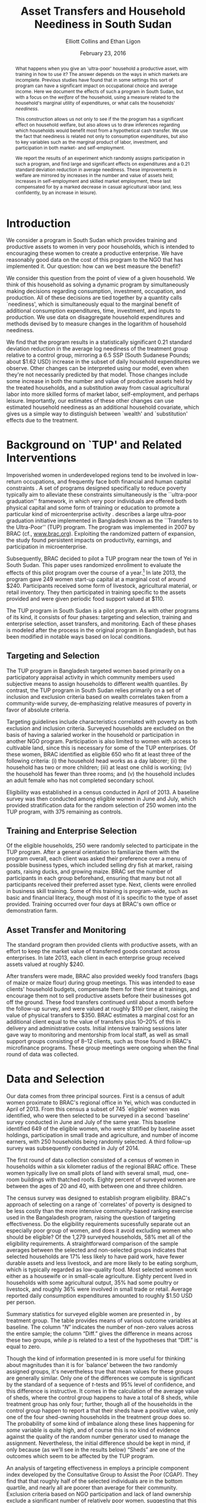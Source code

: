:SETUP:    
#+TITLE: Asset Transfers and Household Neediness in South Sudan
#+AUTHOR: Elliott Collins and Ethan Ligon
#+DATE: February 23, 2016
#+OPTIONS: texht:t toc:nil ':t 
#+LATEX_CLASS_OPTIONS: [12pt,letterpaper]
#+LATEX_HEADER:       \newcommand{\T}{\top}
#+LATEX_HEADER:       \newcommand{\E}{\ensuremath{\mbox{E}}}
#+LATEX_HEADER:       \newcommand{\R}{\ensuremath{\mathbb{R}}}
#+LATEX_HEADER:       \newcommand{\one}{\ensuremath{\mathbbm{1}}}
#+LATEX_HEADER:       \newcommand{\Eq}[1]{(\ref{eq:#1})}
#+LATEX_HEADER:       \renewcommand{\vec}[1]{\boldsymbol{#1}}
#+LATEX_HEADER_EXTRA: \usepackage{bbm}
#+LATEX_HEADER_EXTRA: \usepackage{dcolumn}\newcolumntype{d}[1]{D{.}{.}{#1}}
#+LATEX_HEADER_EXTRA: \newtheorem{proposition}{Proposition} \newcommand{\Prop}[1]{Proposition \ref{prop:#1}}
#+LATEX_HEADER_EXTRA: \newtheorem{theorem}{Theorem} \newcommand{\Thm}[1]{Theorem \ref{thm:#1}}
#+LATEX_HEADER_EXTRA: \newtheorem{remark}{Remark} \newcommand{\Rem}[1]{Remark \ref{rem:#1}}
#+LATEX_HEADER_EXTRA: \newtheorem{condition}{Condition} \newcommand{\Cond}[1]{Condition \ref{cond:#1}}
#+LATEX_HEADER_EXTRA: \newtheorem{lemma}{Lemma} \newcommand{\Lem}[1]{Lemma \ref{prop:#1}}
#+LATEX_HEADER_EXTRA: \newcommand{\Fig}[1]{Figure \ref{fig:#1}} \newcommand{\Tab}[1]{Table \ref{tab:#1}}
#+LATEX_HEADER_EXTRA: \addbibresource{main.bib}
#+LATEX_HEADER_EXTRA: \addbibresource{prospectus.bib}
#+LATEX_HEADER_EXTRA: \usepackage{stringstrings}\renewcommand{\cite}[1]{\caselower[q]{#1}\citet{\thestring}}
#+LATEX_HEADER_EXTRA: \thanks{The research reported in this paper relied on funding from BRAC-USA and CEGA.  Even more important was the collaboration of some of our colleagues at BRAC, including most prominently Munshi Sulaiman and Realjul Chowdhury.  Members of the audience of an early presentation of this paper at the 2015 EDePo Conference in London and a 2015 CEGA workshop in Berkeley offered useful comments and feedback.}
#+BIBLIOGRAPHY: main chicago
:END:

#+begin_abstract
  What happens when you give an `ultra-poor' household a productive
  asset, with training in how to use it?  The answer depends on the
  ways in which markets are incomplete.  Previous studies have found
  that in some settings this sort of program can have a significant
  impact on occupational choice and average income.  Here we document
  the effects of such a program in South Sudan, but with a focus on
  the /welfare/ of the household, using a measure related to the
  household's marginal utility of expenditures, or what \cite{Ligon16}
  calls the households' /neediness/.

  This construction allows us not only to see if the the program has a
  significant effect on household welfare, but also allows us to draw
  inferences regarding which households would benefit most from a
  hypothetical cash transfer.  We use the fact that neediness is
  related not only to consumption expenditures, but also to key
  variables such as the marginal product of labor, investment, and
  participation in both market- and self-employment.

  We report the results of an experiment which randomly assigns
  participation in such a program, and find large and significant
  effects on expenditures and a 0.21 standard deviation reduction in
  average neediness.  These improvements in welfare are mirrored by
  increases in the number and value of assets held; increases in
  self-employment and skilled market employment, these last
  compensated for by a marked decrease in casual agricultural labor
  (and, less confidently, by an increase in leisure).
#+end_abstract

* Introduction
  We consider a program in South Sudan which provides training and
  productive assets to women in very poor households, which is
  intended to encouraging these women to create a productive
  enterprise.  We have reasonably good data on the cost of this
  program to the NGO that has implemented it.  Our question: how can
  we best measure the benefit?

  We consider this question from the point of view of a given
  household.  We think of this household as solving a dynamic program
  by simultaneously making decisions regarding consumption,
  investment, occupation, and production.  All of these decisions are
  tied together by a quantity \cite{Ligon15} calls `neediness', which
  is simultaneously equal to the marginal benefit of additional
  consumption expenditures, time, investment, and inputs to
  production.  We use data on disaggregate household expenditures and
  methods devised by \cite{Ligon15} to measure changes in the
  logarithm of household neediness.

  We find that the program results in a statistically significant 0.21
  standard deviation reduction in the average log neediness of the
  treatment group relative to a control group, mirroring a 6.5 SSP
  (South Sudanese Pounds; about $1.62 USD) increase in the subset 
  of daily household expenditures we observe.  Other changes
  can be interpreted using our model, even when they're not
  necessarily predicted by that model.  Those changes include some
  increase in both the number and value of productive assets held by
  the treated households, and a substitution away from casual
  agricultural labor into more skilled forms of market labor,
  self-employment, and perhaps leisure.  Importantly, our estimates of
  these other changes can use estimated household neediness as an
  additional household covariate, which gives us a simple way to
  distinguish between `wealth' and `substitution' effects due to the
  treatment.

* Background on `TUP' and Related Interventions

  Impoverished women in underdeveloped regions tend to be involved in
  low-return occupations, and frequently face both financial and human
  capital constraints \citep{duflo2007}. A set of programs designed specifically
  to reduce poverty typically aim to alleviate these constraints simultaneously is the ``ultra-poor graduation''
  framework, in which very poor individuals are offered both physical
  capital and some form of training or education to promote a particular
  kind of microenterprise activity 
  \citep[broad outcomes for similar programs are described in][]{banerjee-etal15}.  \cite{Bandiera-etal15} describes a
  large ultra-poor graduation initiative implemented in Bangladesh known
  as the ``Transfers to the Ultra-Poor'' (TUP) program. The program was
  implemented in 2007 by BRAC (cf., \url{www.brac.org}). Exploiting
  the randomized pattern of expansion, the study found persistent
  impacts on productivity, earnings, and participation in
  microenterprise.
   
  Subsequently, BRAC decided to pilot a TUP program near the town of
  Yei in South Sudan.  This paper uses randomized enrollment to evaluate the
  effects of this pilot program over the course of a year.[fn:: A more complete description
  of the experiment and the program may be found in
  \cite{Chowdhury-etal15}] In late 2013, the program gave 249 women
  start-up capital at a marginal cost of around $240. Participants
  received some form of livestock, agricultural material, or retail
  inventory. They then participated in training specific to the
  assets provided and were given periodic food support valued at $110.
     
  The TUP program in South Sudan is a pilot program.  As with other
  programs of its kind, it consists of four phases: targeting and
  selection, training and enterprise selection, asset transfers, and
  monitoring.  Each of these phases is modeled after the process in the
  original program in Bangladesh, but has been modified in notable ways
  based on local conditions.

** Targeting and Selection

  The TUP program in Bangladesh targeted women based primarily on a
  participatory appraisal activity in which community members used
  subjective means to assign households to different wealth quantiles.
  By contrast, the TUP program in South Sudan relies primarily on a set
  of inclusion and exclusion criteria based on wealth correlates taken
  from a community-wide survey, de-emphasizing relative measures of
  poverty in favor of absolute criteria.               

  Targeting guidelines include characteristics correlated with poverty
  as both exclusion and inclusion criteria. Surveyed households are
  excluded on the basis of having a salaried worker in the household or
  participation in another NGO program. Participation is also limited to
  women with access to cultivable land, since this is necessary for some
  of the TUP enterprises.  Of these women, BRAC identified as eligible
  650 who fit at least three of the following criteria: (i) the household
  head works as a day laborer; (ii) the household has two or more
  children; (iii) at least one child is working; (iv) the household has fewer
  than three rooms; and (v) the household includes an adult female
  who has not completed secondary school.

  Eligibility was established in a census conducted in April of 2013. A baseline
  survey was then conducted among eligible women in June and July, which provided
  stratification data for the random selection of 250 women into the TUP program,
  with 375 remaining as controls.

** Training and Enterprise Selection

  Of the eligible households, 250 were randomly selected to participate
  in the TUP program. After a general orientation to familiarize them
  with the program overall, each client was asked their preference over
  a menu of possible business types, which included selling dry fish at
  market, raising goats, raising ducks, and growing maize. BRAC set the
  number of participants in each group beforehand, ensuring that many
  but not all participants received their preferred asset type.  Next,
  clients were enrolled in business skill training. Some of this
  training is program-wide, such as basic and financial literacy,
  though most of it is specific to the type of asset provided.  Training
  occurred over four days at BRAC's own office or demonstration farm.

** Asset Transfer and Monitoring

  The standard program then provided clients with productive assets,
  with an effort to keep the market value of transferred goods constant
  across enterprises. In late 2013, each client in each enterprise group
  received assets valued at roughly $240.
              
  After transfers were made, BRAC also provided weekly food transfers
  (bags of maize or maize flour) during group meetings. This was
  intended to ease clients' household budgets, compensate them for
  their time at trainings, and encourage them not to sell productive
  assets before their businesses got off the ground. These food
  transfers continued until about a month before the follow-up survey, and were
  valued at roughly $110 per client, raising the value 
  of physical transfers to $350.  BRAC estimates a marginal cost for
  an additional client equal to the value of transfers plus 10--20% of
  this in delivery and administrative costs.  Initial intensive
  training sessions later gave way to monitoring and mentorship from
  local staff, as well as small support groups consisting of 8--12
  clients, such as those found in BRAC's microfinance programs. These group meetings
  were ongoing when the final round of data was collected.

* Data and Selection

  Our data comes from three principal sources.  First is a census of adult women
  proximate to BRAC's regional office in Yei, which was conducted in April of 2013.
  From this census a subset of 745 `eligible' women was identified, who were then
  selected to be surveyed in a second `baseline' survey conducted in June and July of
  the same year. This baseline identified 649 of the eligible women, who were
  stratified by baseline asset holdings, participation in 
  small trade and agriculture, and number of income earners, with 250 households
  being randomly selected. A third follow-up survey was subsequently conducted in
  July of 2014.

  The first round of data collection consisted of a census of women in
  households within a six kilometer radius of the regional BRAC
  office.  These women typically live on small plots of land with
  several small, mud, one-room buildings with thatched roofs.  Eighty
  percent of surveyed women are between the ages of 20 and 40, with
  between one and three children.

  The census survey was designed to establish program eligibility.
  BRAC's approach of selecting on a range of `correlates' of poverty
  is designed to be less costly than the more intensive
  community-based ranking exercise used in the Bangaladesh program,
  raising the question of targeting effectiveness.  Do the eligibility
  requirements sucessfully separate out an especially poor group of
  women, and does it avoid excluding women who should be eligible? Of
  the 1,279 surveyed households, 58% met all of the eligibility
  requirements.  A straightforward comparison of the sample averages
  between the selected and non-selected groups indicates that selected
  households are 17% less likely to have paid work, have fewer
  durable assets and less livestock, and are more likely to be eating
  sorghum, which is typically regarded as low-quality food.  Most
  selected women work either as a housewife or in small-scale
  agriculture. Eighty percent lived in households with some
  agricultural output, 35% had some poultry or livestock, and roughly
  36% were involved in small trade or retail.  Average reported daily
  consumption expenditures amounted to roughly $1.50 USD per person.

  Summary statistics for surveyed eligible women are presented in
  \Tab{summary_statistics}, by treatment group.  The table provides
  means of various outcome variables at baseline.  The column "\(N\)"
  indicates the number of non-zero values across the entire sample;
  the column "Diff." gives the difference in means across these two
  groups, while \(p\) is related to a test of the hypotheses that
  "Diff." is equal to zero.

#+BEGIN_SRC python :dir ../analysis :results value table :exports none
import check_balance
return check_balance.tables
#+END_SRC

#+name: tab:summary_statistics
#+caption: Means of some analysis variables at baseline.  Asterisks in the column labeled "Diff." are an indication of a significant difference between the means reported in the "CTL" and "TUP" columns.
#+attr_latex: :environment longtable :align lrrrrr
#+RESULTS:
|                     | $N$ |     CTL |     TUP |    Diff. |  $p$ |
|---------------------+-----+---------+---------+----------+------|
| Consumption         |     |         |         |          |      |
|---------------------+-----+---------+---------+----------+------|
| Meat                | 378 |    4.19 |    3.64 |   -0.552 | 0.11 |
| Fuel                | 456 |    0.74 |    0.72 |   -0.017 | 0.83 |
| Clothesfootwear     | 595 |    0.68 |    0.64 |   -0.036 | 0.62 |
| Soap                | 536 |    0.47 |    0.47 |      0.0 | 0.99 |
| Fish                | 474 |    2.46 |    2.35 |   -0.107 | 0.61 |
| Charities           | 134 |    0.03 |    0.02 |   -0.006 | 0.46 |
| Cereals             | 605 |    9.27 |    8.24 |    -1.03 | 0.19 |
| Transport           | 193 |    0.18 |    0.14 |   -0.033 | 0.30 |
| Cosmetics           | 468 |    0.64 |    0.71 |    0.065 | 0.49 |
| Sugar               | 604 |    1.66 |    1.64 |    -0.02 | 0.91 |
| Egg                 | 276 |    1.11 |    1.00 |   -0.103 | 0.47 |
| Oil                 | 613 |    1.32 |    1.23 |   -0.087 | 0.59 |
| Ceremonies          | 152 |    0.14 |    0.14 |   -0.002 | 0.97 |
| Beans               | 192 |    0.77 |    0.93 |    0.163 | 0.32 |
| Fruit               | 272 |    0.69 |    0.60 |    -0.09 | 0.29 |
| Textiles            | 376 |    0.17 |    0.15 |   -0.021 | 0.35 |
| Utensils            | 442 |    0.25 |    0.24 |   -0.011 | 0.70 |
| Dowry               | 126 |    1.28 |    1.23 |   -0.049 | 0.89 |
| Furniture           | 368 |    0.21 |    0.18 |   -0.028 | 0.39 |
| Salt                | 617 |    0.45 |    0.42 |   -0.028 | 0.39 |
| Vegetables          | 471 |    1.49 |    1.38 |    -0.11 | 0.41 |
|---------------------+-----+---------+---------+----------+------|
| Asset Values        |     |         |         |          |      |
|---------------------+-----+---------+---------+----------+------|
| Smallanimals        | 123 |  198.90 |  150.53 |  -48.368 | 0.36 |
| Tv                  |  42 |   36.28 |   45.94 |    9.659 | 0.54 |
| Bicycle             | 171 |  105.58 |   96.52 |    -9.06 | 0.65 |
| Shop                |  44 |   85.46 |   79.41 |   -6.043 | 0.89 |
| Radio               | 260 |   53.39 |   52.48 |   -0.908 | 0.94 |
| Motorcycle          |  93 |  450.07 |  534.69 |   84.621 | 0.48 |
| Mosquito Nets...    | 423 |   19.24 |   19.83 |    0.592 | 0.77 |
| ...Some treated     | 181 |    8.18 |    9.04 |    0.854 | 0.56 |
| Poultry             | 161 |   39.68 |   39.04 |   -0.642 | 0.94 |
| Sewing              |  28 |    8.56 |    4.96 |   -3.597 | 0.42 |
| Shed                |   9 |    1.85 |    0.02 | -1.832** | 0.03 |
| Bed                 | 521 |  251.30 |  249.26 |   -2.039 | 0.94 |
| Chairtables         | 531 |  207.89 |  177.42 |  -30.476 | 0.31 |
| Carts               |  17 |    2.31 |    3.48 |    1.173 | 0.45 |
| Fan                 |  16 |    3.56 |    1.84 |   -1.712 | 0.28 |
| Homestead           | 274 | 4432.11 | 4738.73 |  306.621 | 0.77 |
| Cows                |  35 |  222.79 |  112.70 | -110.085 | 0.19 |
| Mobile              | 414 |   96.25 |  110.16 |   13.912 | 0.14 |
|---------------------+-----+---------+---------+----------+------|
| Other Variables     |     |         |         |          |      |
|---------------------+-----+---------+---------+----------+------|
| Daily Food          | 643 |   25.11 |   22.97 |   -2.136 | 0.15 |
| Daily Exp           | 646 |   29.82 |   27.74 |   -2.079 | 0.22 |
| No. Houses          | 543 |    2.87 |    2.86 |   -0.006 | 0.97 |
| In Business         | 265 |    0.40 |    0.44 |    0.033 | 0.42 |
| Cereals             | 605 |    9.27 |    8.24 |    -1.03 | 0.19 |
| Asset Prod.         | 475 |  854.03 |  624.88 | -229.151 | 0.18 |
| # Child             | 594 |    3.30 |    3.38 |    0.085 | 0.61 |
| Land Access (fedan) | 542 |    2.50 |    2.05 |  -0.443* | 0.07 |
| Asset Tot.          | 603 | 1787.27 | 1712.26 |  -75.011 | 0.73 |
| Cash Savings        | 431 |  216.07 |  265.42 |   49.352 | 0.42 |
| HH size             | 648 |    7.32 |    7.06 |   -0.267 | 0.18 |
| Cosmetics           | 468 |    0.64 |    0.71 |    0.065 | 0.49 |
|                     |     |         |         |          |      |


  Though the kind of information presented in \Tab{summary_statistics} is
  more useful for thinking about magnitudes than it is for `balance'
  between the two randomly assigned groups, it's nevertheless true
  that mean values for these groups are generally similar.  Only one
  of the differences we compute is significant by the standard of a
  sequence of \(t\)-tests and 95% level of confidence, and this
  difference is instructive.  It comes in the calculation of the
  average value of sheds, where the control group happens to have a
  total of 8 sheds, while treatment group has only four; further,
  though all of the households in the control group happen to report a
  that their sheds have a positive value, only one of the four
  shed-owning households in the treatment group does so.  The
  probability of some kind of imbalance along these lines happening
  for /some/ variable is quite high, and of course this is no kind of
  evidence against the quality of the random number generator used to
  manage the assignment.  Nevertheless, the initial difference should
  be kept in mind, if only because (as we'll see in the results below)
  "Sheds" are one of the outcomes which seem to be affected by the TUP
  program.
          
  An analysis of targeting effectiveness in \cite{chowdhury-morel15}
  employs a principle component index developed by the Consultative
  Group to Assist the Poor (CGAP). They find that that roughly half of
  the selected individuals are in the bottom quartile, and nearly all
  are poorer than average for their community. Exclusion criteria
  based on NGO participation and lack of land ownership exclude a
  significant number of relatively poor women, suggesting that this
  targeting method has sacrificed some targeting effectiveness for the
  sake of program structure.
  
  After the original census, two surveys (a "baseline" and
  "follow-up") were conducted in the summers of 2013 and 2014,
  respectively.  These surveys contained modules on enterprise and
  income-generating activity, household composition, food security,
  and consumption of a range of food and non-food goods.

  Among the 745 households identified as eligible in the census,
  enumerators were able to locate and interview 649 in the baseline
  survey in July 2013. It was using this baseline that households were stratified by
  potentially important characteristics and randomly selected for enrollment. Asset
  transfers and training began in December of 2013. In total, 554 of these were
  located and interviewed in the follow-up survey in July 2014. 
          
  Since BRAC had kept in much closer contact with the TUP participants in the
  intevening months, attrition is a source of concern.

*************** TODO Add some discussion of attrition
                Project on baseline characteristics; include selection
                term as control?
*************** END

* A Modest Model 

 \cite{Bandiera-etal15} offer a simple static model of the behavior of
 an individual.  The model itself is a version of an agricultural
 household model, of the sort discussed in \cite{Singh-etal86}, but
 with a focus on occupational choice, which Bandiera et al. identify as a 
 critical feature in their study in Bangladesh.

 Here we adopt the model of \cite{Bandiera-etal15} more or less
 wholesale, but extend it to allow for both time and uncertainty.  The
 spirit of this extension is very similar to the "exogenously
 incomplete" model devised by \cite{Karaivanov-Townsend14}.  However,
 we interpret it as a model of \emph{household}, rather than
 individual behavior, since most of the data we have to test this
 model is observed at the household level.  This turns it into a
 dynamic model involving both asset accumulation and occupational
 choice, and we show how this extension allows us to nicely tie
 together the production, consumption, and investment decisions made
 by the household.

 Our notation is adapted from \cite{bandiera-etal15}, with modest
 changes to generalize and allow for time and uncertainty.  Households
 are indexed by $j\in\mathcal{J}=\{1,2,\dots,J\}$.  In each
 period the economy is in a state $s\in\mathcal{S}=\{1,\dots,S\}$;
 these states evolve according to finite-state Markov process with the
 probability of transitioning from state $s$ to state $r$ given by
 $\pi_{sr}$.  Time is discrete, and in each period $t$ the household
 derives utility from consumption of an \(n\)-vector of consumption goods
 $C$ and from leisure $R$.  Utility within a period can also depend on
 household characteristics $\theta$.  \cite{bandiera-etal15} interpret
 this $\theta$ as skills, but we'd interpret it more broadly to include,
 e.g., household size and composition.  Then momentary utility is given
 by $U(C,R,\theta)$, with this utility function increasing, concave,
 and continuously differentiable.  The household makes plans over an
 infinite horizon, with utility in the next period discounted by a
 factor $\beta\in(0,1)$.

 In each period the household allocates its time between leisure $R$,
 employment (by others) $L$, and self-employment $S$. All must be
 non-negative.  We assume that no labor is hired in by the household
 (modifying the model to allow this would be straight-forward, but not
 empirically useful in our setting, as none of the households in our
 sample is observed to hire in labor).  Earnings from employment
 depends on an individual and state-specific function
 $W^j_{s}(L,\theta)$.  Income from self-employment involves a
 production process which depends not only on time allocated to this
 occupation, but also on the productive assets and a
 household-specific shock; household \(j\)'s characteristics evolve
 according to a household-specific Markov process, so that
 $\theta_{t+1}=H^j_{s}(\theta_{t})$ if the state at $t+1$ is $s$.

 Asset accumulation depends on initial assets $K$, the state-specific
 idiosyncratic price for new assets $q^j_s$, and stochastic, household-specific
 returns to holding those assets $Q^j_{s}(K)$ (e.g., think of livestock
 fertility and mortality).  Borrowing is limited, but these limits may depend on the
 state and vary across households, so that $K_{t+1}\leq B^j_{s}(K_t)$
 if the $t+1$ state is $s$.  The
 returns function $Q^j_{s}$ is assumed to be weakly concave; both it and
 the borrowing limit functions $B^j_{s}$ are also assumed to be increasing
 and continuously differentiable.

 In any state $s$, given assets $K$, characteristics $\theta$, and time
 spent in self-employment $S$, household \(j\) produces
 $F_{js}(K,S,\theta)$ units of the numéraire good, where we assume the
 $F_{js}$ are increasing, weakly concave, and continuously
 differentiable.  The cost of purchasing the consumption bundle $C$ is
 taken to be $P^j_s(C)$ for household \(j\) in state $s$.  In each
 period the cost of consumption plus net investment must not exceed
 income from employment and own production, so that household \(j\) faces
 the budget constraint
 \begin{equation} 
 \label{eq:bc}
    P^j_s(C) + q^j_s(K'-K) \leq F^j_{s}(K,S,\theta) + W^j_{s}(L,\theta),
 \end{equation}
 where $K'$ is a vector of the total assets invested for the next
 period.

 Putting this altogether, we regard household \(j\) as solving the
 dynamic program
 \begin{equation}
 \label{eq:bellman}
   V^j_{s}(K,\theta)=\max_{C,S,L,K'} U(C,1-L-S,\theta) +
   \beta\sum_{r\in\mathcal{S}}\pi_{sr}V^j_{r}\left(Q^j_{r}(K'),H^j_{r}(\theta)\right)
 \end{equation}
 subject to the budget constraint \Eq{bc} (with which we associate the
 Karush-Kuhn-Tucker multipliers \(\lambda^j_s\)); to non-negativity
 constraints on consumption goods $i=1,\dots,n$, (with associated
 multipliers $\nu_i^j$); non-negativity constraints for time
 allocation $S\geq 0$ and $L\geq 0$ (with multipliers $\eta^j_S$ and
 $\eta^j_L$, respectively); and subject finally to the borrowing
 constraint $K'\leq B^j_{s}(K)$ (with multipliers \(\mu^j_s\)).

 Using lower case letters to indicate partial derivatives, the first order conditions then can be written
 \begin{equation}
 \label{eq:foc}
 \begin{aligned}
   C_i &: u_i(C,R,\theta) - \nu^j_i &=& p^j_{si}\lambda^j_s \qquad\text{for all $i=1,\dots,n$}\\
   L   &: u_R(C,R,\theta) - \eta^j_L &=& w^j_s\lambda^j_s\\ 
   S   &: u_R(C,R,\theta) - \eta^j_S &=& f^j_{S}\lambda^j_s \\
   K'  &: \beta\sum_r\pi_{sr}v^j_{r}q^j_{r} + \mu^j_s &=& q^j_{s}\lambda^j_s.\\
 \end{aligned}
 \end{equation}
 Here $u_i$ denotes the marginal utility of consumption good $i$, and $u_R$
 is the marginal utility of leisure.  Similarly $f^j_{s}$ is the marginal
 product of $S$ in production for household \(j\), while $v^j_{r}=\frac{\partial
   V^j_{r}}{\partial K}(Q^j_{r}(K'),H^j_{r}(\theta))$ is household \(j\)'s
 marginal valuation of an additional unit of realized capital in state
 $r$, and $q^j_{r}$ is \(j\)'s marginal return to investment in state
 $r$.  In addition to these optimality conditions we have the envelope
 condition with respect to $K$,
 \begin{equation}
 \label{eq:env}
   v^j_{s}(K,\theta) - \mu^j_sb^j_s(K) = \lambda^j_s\left(q^j_s + f_{sK}(K,S,\theta)\right).
 \end{equation}

 Now, the key variable which ties together all of these is the
 multiplier on the budget constraint, which measures the marginal
 benefit of having additional resources.  Since this marginal value
 depends in turn on not only the state $s$ but also the current values
 of $(K,\theta)$, we use \Eq{foc} and \Eq{env} to implicitly write it as a
 function $\lambda^j_s(K,\theta)$.  We have
 \begin{equation}
 \label{eq:returns}
    \lambda^j_s(K,\theta) = \frac{u_i - \nu^j_i}{p^j_{si}} = \frac{u_R - \eta^j_L}{w^j_s} =
    \frac{u_R-\eta^j_S}{f^j_{sS}}=\frac{\beta\sum_r\pi_{sr}v^j_{r}q^j_{r} +
      \mu^j_sb^j_s}{q^j_s} = \frac{v^j_{s}-\mu^j_sb^j_s}{q^j_s + f^j_{sK}}.
 \end{equation}
 In words, the household is allocating its resources to equate returns
 measured in terms of \emph{utility} across different margins; none of
 these are returns in physical quantities that we can directly measure.
 ``Utility return'' would be an accurate way of describing these
 quantities: Taking each equality in \Eq{returns} one at a
 time, $\lambda^j_s$ is equal to household \(j\)'s utility return of
 consuming an additional unit of good $i$ (this holds for every
 $i=1,\dots,n$, of course); is equal to the utility return to taking an
 hour off from employment; is equal to the utility return to taking an
 hour off from self-employment; and is equal to the utility return to
 an additional unit of investment, which finally is equal to the
 utility value of having additional assets in the current state $s$.

 But while ``utility return to an additional unit of investment'' may
 be accurate, we think the English language already has a suitable
 word: the variables $\lambda^j_s$ measure the \emph{neediness} of
 household \(j\).  When $\lambda^j$ is high relative to those of other
 households, so is $(u^j_i-\nu^j_i)/p^j_i$, and household \(j\) stands in greater
 need of food; similarly when $\lambda^j_s>\E\lambda^j$ the household
 is particularly in need of labor; of investment; of consumption; of
 leisure. 

 The neediness variables $\lambda^j_s$ have other interpretations as
 well.  If we were to consider the static consumer's problem being
 solved by household $j$ at each  date state, then $\lambda^j_s$ is
 equal to the partial derivative of the household's indirect utility
 function with respect to total consumption expenditures in state $s$.

 Notice that the different expressions for neediness in \Eq{returns}
 involve three different kinds of objects.  First, there are some
 prices which may be directly observable in the data (e.g., prices of
 consumption goods; individuals' wages; purchase prices of assets such
 as livestock).  Second, there are shadow prices that will \emph{not}
 be directly observable; these include the key $\lambda^j_s$ as well as
 multipliers on the non-negativity constraints and the multiplier on
 the borrowing constraint.  Third, there are unknown functions,
 including the marginal utility functions $(u_i,u_R)$ and the marginal
 productivities of assets and labor in the self-employment technology
 $(f^j_{sS},f^j_{sK})$.

** Modeling our experiment

We want to think now about how our experiment can be thought of in
terms of the model of the households we've developed---only by putting
the experiment ``into'' the model can we think coherently about how a
household might react to the experimental treatments we introduce.  Or
as \cite{Rubin74} might put it, we think of putting the experiment
into the model as the construction of a logical argument establishing
circumstances under which only some particular variables should be
expected to have a causal effect on particular dependent variables.

Accordingly, consider partitioning the space
$\mathcal{S}=\mathcal{C}\cup\mathcal{E}$.  Then for any state
$s\in\mathcal{E}$ we begin our experiment (we can always specify
\mathcal{S} and choose the transition probabilities $\pi_{sr}$ to
ensure that we only start the experiment once).  Further, let $T_0(s)$
and $T_1(s)$ be subsets of the index set of households, so that for
$\hat s\in\mathcal{E}$ if $j\in T_0(\hat s)$ then household \(j\) is
assigned to a `control group' in our experiment, while if $j\in
T_1(\hat s)$ then household \(j\) is assigned to a `treatment group'
which receives assets, training, and so on.  Assignment is random if,
for any pair of households $(j_0,j_1)\in T_0\cup T_1$ each had an
equal probability of being assigned to $T_1$.

In partitioning $\mathcal{S}$ into states where the experiment is
conducted and states where it is not, we think of $\mathcal{C}$ as the
set of `counterfactual' states.  Thus, for an `experiment' state $\hat
s\in\mathcal{E}$ there exists another `counterfactual' state $\tilde s\in\mathcal{C}$
such that for any household $j\in T_1(\hat s)$, the `treatment'
consists of an $\hat K$, a $\hat\theta$, and a $\hat C$ such that
\begin{equation}
\label{eq:treatment_counterfactual}
   Q^j_{\hat s}(K') =    Q^j_{\tilde s}(K') + \hat K; \quad
   H^j_{\hat s}(\theta) = H^j_{\tilde s}(\theta) + \hat\theta;\quad
   \text{and $P^j_{\hat s}(C) = P^j_{\tilde s}(C-\hat C)$}
\end{equation}
for all $K'$, $\theta$, and $C$. Note that we are \emph{not} assuming
that consumption or investment will be unchanged by the treatment; it
would be surprising if they were not.  The content of the assumption
is that the technology producing returns to investment or the cost of
a consumption bundle only be affected by the experiment in an additive
way.  

Further, we assume that for any household in the \emph{control} group
outcomes are the same in both the experimental state $\hat
s\in\mathcal{E}$ and the counterfactual state $\tilde
s\in\mathcal{C}$, or, for any $j\in T_0(\hat s)$ that we have
\begin{equation}
\label{eq:control_counterfactual}
   Q^j_{\hat s}(K') =    Q^j_{\tilde s}(K'); \qquad
   H^j_{\hat s}(\theta) = H^j_{\tilde s}(\theta);\qquad
   \text{and $P^j_{\hat s}(C) = P^j_{\tilde s}(C)$,}
\end{equation}
also for all $K'$, $\theta$, and $C$.  Together, these two conditions
just assert that our experiment only affects the treated, and give the
effect of the treatment on treated households.  Left unstated is a
third assumption, that the treatment's effects on treated households
are channeled solely through the transfers of $(\hat K,\hat\theta,\hat
C)$.



This notation may seem unnecessary, if our goal is simply to discuss
what it means to have experimental treatments and random assignments.
But now we ask---within the context of the model---what effects we'd
expect from the experimental treatment.  There turns out to be a very
simple way to measure these.  Equation \Eq{returns} implies that
changes in any aspect of the household's economic behavior
(consumption, labor supply, production, credit constraints) will be
reflected in the neediness $\lambda^j_s$, so one way of thinking about
what we want to measure experimentally is the ratio $\lambda^j_{\hat
s}/\lambda^j_{\tilde s}$ for $j\in T_1(\hat s)$.  This ratio would
tell us the proportional difference in utility returns for a treated
household due to the experiment.

Viewed through this lens, the expected ``average treatment effect''
on (the log of) neediness can be written as
\[
   \mbox{ATE}=\E\left(\frac{1}{\#T_1(\hat s)}\sum_{j\in T_1(\hat s)}\log\lambda^j_{\hat s}\right) - \E\left(\frac{1}{\#T_1(\hat s)}\sum_{j\in T_1(\hat s)}\log\lambda^j_{\tilde s} \right).
\]
The problem, of course, is that we can't observe the \(\lambda^j\)s in
the counterfactual state $\tilde s$.  But using the assumption
\Eq{control_counterfactual} and the assumption of random assignment,
it follows that 
\[
   \E\left(\frac{1}{\#T_1(\hat s)}\sum_{j\in T_1(\hat
       s)}\log\lambda^j_{\tilde s} \right)=\E\left(\frac{1}{\#T_0(\hat
       s)}\sum_{j\in T_0(\hat s)}\log\lambda^j_{\hat s} \right), 
\]
so that we have the average treatment effect on the logarithm of
neediness given by 
\begin{equation}
\label{eq:ate}
    \mbox{ATE}=\E\left(\frac{1}{\#T_1(\hat s)}\sum_{j\in T_1(\hat s)}\log\lambda^j_{\hat s}\right) - \E\left(\frac{1}{\#T_0(\hat s)}\sum_{j\in T_0(\hat s)}\log\lambda^j_{\hat s} \right).
\end{equation}
This now only involves needing to observe outcomes in realized states.


** COMMENT Welfare in the Model

Consider the problem facing an NGO which wished to spend a small
budget $\epsilon$ at some date $t$ in some state $s_t$ so as to improve
households' material well-being, simply by making transfers to those
households.  So long as the NGO's notion of material well-being is
utilitarian and the NGO's beliefs regarding household's utility
functions are consistent with the utility described in our model, then
they will be interested in the objective function
\[
   \sum_{j\in\mathcal{J}}\sum_{t=0}^\infty\beta^t\sum_{s_t\in\mathcal{S}}\pi_{s_{t-1}s_t}U(C^j_{s_t},R^j_{s_t},\theta^j_{st})
\]
given some initial state $s_{-1}$.  The NGO's favorite allocation
would be Pareto optimal, and equate marginal utilities of consumption
across households, so that $u^j_{si}=u^k_{si}$ for all $i$ and $k$ in
$\mathcal{J}$ provided that the two households faced the same prices
$p^j_{si}=p^k_{si}$.   More generally, where prices differ across
people, the NGO's preferred allocation would have
$u^j_{si}/p^j_{si}=u^k_{si}/p^k_{si}$.  But from \Eq{returns} note
that this is just a statement that the NGO prefers allocation in which
$\lambda^j_s=\lambda^k_s$ for all \(j\) and $k$ in $\mathcal{J}$.  The
solution to the NGO's problem involves giving resources so as to
minimize total neediness. 


* Empirical Strategy

Notice that the utility returns in \Eq{returns} involve three
different kinds of objects.  First, there are some prices which may be
directly observable in the data (e.g., prices of consumption goods;
individuals' wages; purchase prices of assets such as livestock).
Second, there are shadow prices that will \emph{not} be directly
observable; these include the key $\lambda^j_s$ as well as multipliers
on the non-negativity constraints and the multiplier on the borrowing
constraint.  Third, there are unknown functions, including the
marginal utility functions $(u_i,u_R)$ and the marginal productivities
of assets and labor in the self-employment technology
$(f^j_{sS},f^j_{sK})$.

These last unknown functions depend on variables which we may be able
to observe.  Consider in particular a good $i$ of which household $j$
consumes a positive quantity.  This gives us the equality
$u_{i}(C^j_s,R^j_s,\theta^j_s)/p^j_{si}(C^j_s)=\lambda^j_s$.  This
equation holds for all states and for every good $i=1,\dots,n$ with
positive consumption, so it must hold in any realized state.  To
celebrate this fact we simplify notation, letting $t$ indicate the
state that occurs at that date, so that we have
$u_{i}(C^j_t,R^j_t,\theta^j_t)/p^j_{ti}(C^j_t)=\lambda^j_t$ to
indicate this relationship at date $t$ and state $s_t$.  With this
simplified notation we also introduce some additional assumptions:
first, that utility from leisure is additively separable from utility
from consumption, or that $u_{iR}=0$.  Second, we partition the index
set of households into sets of households that reside within $m$
distinct areas; i.e., we take
$\mathcal{J}=\mathcal{J}_1\cup\mathcal{J}_2\cdots\cup\mathcal{J}_m$.
Then we assume that within each of these $m$ areas households all face
the same prices for consumption goods, or that $p^j_{ti}(C^j)=p_{ti}$.

Now, with this we return to the equation defining the expected average
treatment effect  \Eq{ate}.  Using the fact that for goods consumed in
positive amounts we now have
$\lambda^j_t=u_i(C^j_t)/p_{ti}$, we substitute into \Eq{ate},
obtaining
\[
   \log u_i(C^j_t,\theta^j_t) = \log p_{ti} + \sum_g\one(j\in T_g)\overline{\log\lambda_t}^{T_g} + \epsilon^j_{ti},
\]
where $\overline{\log\lambda_t}^{T_g}$ is the average value of the
\(\log\lambda\)s for treatment group $T_g$,
$\epsilon^j_{ti}$ is a residual which, by \Eq{ate} will be equal to
$\lambda^j_t-\overline{\log\lambda_t}^{T_g}$ if household \(j\) is a member
of treatment group $g$.

** Estimating Marginal Utilities

If we observed prices $p_{ti}$ and happened to know the values of
$\log u_i(C^j_t,\theta^j_t)$ we could go ahead and straight-forwardly
estimate the average treatment effect we're interested in.  Of course
we do not know the latter.  However, we do observe expenditures on
multiple kinds of food and other non-durable consumption.  If we
re-arrange the first equality in \Eq{returns} and use our assumption
that leisure is separable in utility then we can write the vector of
marginal utilities of consumption as \[ u(C,\theta)=p\lambda.  \]
Next, following the long line of work following
\cite{Heckman-Macurdy80} and \cite{Macurdy83}, we parameterize the log
of marginal utilities, assuming $\log u(C,\theta)=\Gamma\log C +
\zeta\theta$, where $\Gamma$ is an $n\times n$ matrix of parameters
having full rank, and where $\zeta$ is an $n\times l$ matrix.[fn:: The
development and justification of this particular preference structure
is discussed in \cite{ligon15}.]

With this parameterization, we can write \[ \Gamma\log C + \zeta\theta
= \log p + \log\lambda.  \] This is getting close to something we can
estimate, but we have data on the value, not quantity, of food
consumption.  Let $X_i=p_iC_ie^{\epsilon_i}$, where $\epsilon_i$ is
some measurement error, be the value of expenditures on consumption
good $i$.  Then rearranging, we have the system of equations
\begin{equation}
\label{eq:expenditures}
\log X  = (I + \Gamma^{-1})\log p - \Gamma^{-1}\zeta\theta + \Gamma^{-1}\log\lambda
+ \epsilon.
\end{equation}
This system is what we might call a Frischian expenditure system
\citep{browning-etal85}.  \cite{Ligon15} provides methods for
estimating this system; showing that with data on at least some
expenditures and household characteristics one can obtain not only
estimates of the parameters but also of the neediness measures
$\log\lambda$ (up to a normalization).

Differences in the mean of the inferred neediness $\log\lambda$ between
treatment and control group will be equal to the average treatment
effect that most interests us, but we can also obtain estimates of
this effect directly from \Eq{expenditures}.  Consider the following
standard ANCOVA specification of the sort championed by
\cite{Mckenzie2012}.  Key features of the standard specification
include a set of fixed effects for time and place; linear covariates
as controls; baseline values of the outcomes as additional controls;
and finally a collection of average treatment effects, which are
ordinarily the object of interest.  We adopt just such a
specification, letting $X^{jga}_{ti}$ be expenditures on good $i$ in
period $t$ for a household \(j\) in area $a$ and in treatment group $g$.
Then we can write
\begin{equation}
\label{eq:ancova}
  \log X^{jga}_{ti} = \alpha^a_{ti} + \tau^g_i +  \delta_i(\theta^j_t - \bar\theta^g_t) + \gamma_i \log X^{jga}_{t-1,i} + u^j_{ti}.
\end{equation}
Now, in the standard interpretation of this regression $\tau^1_i-\tau^0_i$
will be the average treatment effect on expenditures on good $i$, while the terms
involving the $\theta$ and the lagged outcomes improve power by
accounting for covariance between household characteristics and
expenditures (and perhaps accounting for unbalanced outcomes in the
baseline).  Because the latent variables $\alpha^a_{ti}$ capture
differences in means across areas as well as goods and periods, it is
the variation that is within an area that is being exploited here to
estimate the $\tau^g_i$.

This ANCOVA specification has an intimate relationship with the
Frischian expenditure system \Eq{expenditures} which allows us to give
a structural interpretation of the reduced-form ANCOVA.  In
particular, the good-area-time effects $\alpha^a_{ti}$ estimate the
effects of changes in prices on expenditures, the vector
$(I + \Gamma^{-1})\log p_{t}$ in \Eq{expenditures}.  The terms involving
the idiosyncratic covariate characteristics $\delta_i\theta^j_t$ match
up with the effects of characteristics on expenditure demand
$\Gamma^{-1}\zeta\theta_t$, while the average treatment effect
estimates $\tau^g_i=\beta_i(\overline{\log\lambda_t}^{T_1} +
\zeta_i\bar\theta^g_t)$, where the $\beta_i$
are equal to the row sums of the matrix $\Gamma^{-1}$. 

So, the average treatment effect in these ANCOVA regressions with log
consumption expenditures as outcomes can be interpreted as the product
of a demand elasticity and neediness.  Further, these can be
decomposed, giving us both parameters useful for understanding demand
systems and Engel curves and measures of neediness useful for
measuring welfare.  Even better, these neediness parameters are key to
understanding the connections between consumption, investment,
production, and occupational choice, and allow us to measure
the extent to which an intervention operates via its effects on wealth
versus effects it may have on production or occupational choice.

What assumptions have we had to make in order to give this
'structural' interpretation to our average treatment effects?  There
are only really four `structural' assumptions we need to make.  All
pertain to the household's utility function, and seem fairly
unobjectionable, or at least conventional in applied empirical work.
The first two are that the household's utility function is
intertemporally separable and von Neumann-Morgenstern; these allow us
to think of the household as solving a `two-stage' intertemporal
budgeting problem \citep{gorman59}. The third is that the utility function is separable
in consumption and leisure; the last that Frischian consumption
expenditure elasticities are constant.  This is much less restrictive
than what is usually assumed in parametric Engel curve estimation.

* Results

We offer results in three parts.  First we discuss the average
treatment effect on consumption expenditures, and use estimates of
this effect across different consumption goods to estimate the average
treatment effect on neediness, as well as the distribution of
neediness in both treatment and control groups.  Second, we consider
outcomes related to both the number and value of assets held by the
household.  The estimates of household neediness previously obtained
can be used to control for the effects of treatment on wealth.  The
link between these holdings and the model is considerably looser than
in the case of consumption, but certainly both the average number and
value of assets we observe is positively affected by TUP.  The
distribution of resources /across/ different assets is less easy to
predict, but we see large average treatment effects on the value of
livestock owned, consistent with the focus of TUP on increasing
livestock ownership for treated households which choose this.  We
finally examine self-employment and occupation.  There are quite large
effects on participation in self-employment, broadly consistent with
what one would expect from a purely administrative analysis (BRAC gave
animals to so many treated households, of which a certain known number
already had significant livestock holdings).  Finally, we turn to a
broader and more detailed notion of occupation: here we see members of
treated households leaving housework and casual agricultural
employment.  Some of these people seem to enter non-agricultural day
labor, but it's less clear what they're doing instead.  However, one
possibility consistent with both the evidence and the model is that
people in the average treated household move out of low-skill market
employment, instead increasing labor in more skilled market
employment, and possibly increasing both household leisure and
participation in home production.



** Consumption Expenditures and Neediness

Our principal results may be found in \Tab{goods_results}.  As
suggested above, these are `ANCOVA' estimates of the effects of being
in either of the two groups "CTL" (Control) and "TUP" (targeted
ultra-poor), the latter of which received assets, training, and food
subsidies.  Other household characteristics included as controls
are the number of people in the household as well as the number of
children.  Baseline values of expenditure were included as an
additional control, with a complete set of village/area fixed effects
(constrained to sum to zero).  Where recorded values of consumption
expenditure are equal to zero, these are regarded as missing and
dropped from the analysis.  There are two motivations for this
treatment of zeros: first, at an entirely practical level, our
dependent variable is the logarithm of expenditures, which is
undefined at zero.  But second, if a household is at a corner when it
chooses a particular consumption item, then the first order condition
in \Eq{foc} for that consumption good won't be correct (we'd be
missing a multiplier related to non-negativity).  By simply dropping
observations for goods where consumption is zero we are effectively
dropping observations where expenditures do not correctly reveal
household neediness.  In any event, treating zero consumptions as
missing results in our `panel' of goods by households being
unbalanced, so we estimate the ANCOVA equations as a single system.

We see in the first instance that the average treatment effect for TUP
participants on the value of these consumption goods are almost
uniformly positive, and significantly positive (three stars indicates
a 99% level of confidence, two stars 95%, and one star 90%) for 8 of
14 different goods.  The exceptions are informative.  The estimated
sign for the difference in the value of salt consumption is negative,
but very small and insignificant, consistent with the view that the
income elasticity of salt is very small for this population.  The
other negative difference is for transportation expenditures.  We've
included transportation in this table with the idea that
transportation services enter the utility function.  But another view
is that transportation is an expense associated with employment or
production.  One of the principal findings of \cite{bandiera-etal15}
is that TUP participants in Bangladesh switched from wage employment
to self-employment, which one presumes may have reduced the demand for
transportation, and it's very possible that something similar is
happening here.

The differences in average treatment effects are also highly jointly
significant: a test of the hypothesis that these are all zero
yields a $\chi^2_{14}$ statistic of 75.43, with an associated
\(p\)-value less than $10^{-9}$.  

#+BEGIN_SRC python :noweb no-export :dir ../analysis :results value :exports none :tangle ../analysis/goods_analysis.py
<<goods_analysis>>
#~ As of right now, this is *NOT* producing standard errors for
#~ $\overline{\log\lambda}^g$, so I don't know what the stars should look like on that column.
#~ Note that the central effect size of the paper is now different when we disaggregate the cereals
return tab
#+END_SRC

#+RESULTS:
|             | $N$       | CTL            | TUP           | Diff.         | beta_i        |
|-------------+-----------+----------------+---------------+---------------+---------------|
| Beans       | $464.000$ | $-0.032^{**}$  | $0.031^{**}$  | $0.063^{***}$ | $0.252^{***}$ |
|             |           | $(0.016)$      | $(0.015)$     | $(0.022)$     | $(0.021)$     |
| Bread       | $311.000$ | $-0.016$       | $0.014$       | $0.031$       | $0.279^{***}$ |
|             |           | $(0.024)$      | $(0.021)$     | $(0.031)$     | $(0.034)$     |
| Cosmetics   | $397.000$ | $-0.079^{***}$ | $0.080^{***}$ | $0.159^{***}$ | $0.493^{***}$ |
|             |           | $(0.029)$      | $(0.027)$     | $(0.039)$     | $(0.033)$     |
| Egg         | $91.000$  | $-0.057$       | $0.050^{**}$  | $0.107^{**}$  | $0.163^{***}$ |
|             |           | $(0.043)$      | $(0.020)$     | $(0.048)$     | $(0.055)$     |
| Fish        | $420.000$ | $-0.037^{*}$   | $0.037^{**}$  | $0.074^{***}$ | $0.245^{***}$ |
|             |           | $(0.019)$      | $(0.016)$     | $(0.025)$     | $(0.025)$     |
| Fruit       | $114.000$ | $-0.029$       | $0.034$       | $0.064$       | $0.367^{***}$ |
|             |           | $(0.047)$      | $(0.041)$     | $(0.063)$     | $(0.059)$     |
| Fuel        | $521.000$ | $-0.033$       | $0.031$       | $0.063$       | $0.581^{***}$ |
|             |           | $(0.034)$      | $(0.029)$     | $(0.045)$     | $(0.037)$     |
| Maize       | $308.000$ | $-0.057$       | $0.056^{*}$   | $0.113^{**}$  | $0.309^{***}$ |
|             |           | $(0.035)$      | $(0.029)$     | $(0.045)$     | $(0.051)$     |
| Meat        | $169.000$ | $-0.046$       | $0.041$       | $0.087$       | $0.214^{***}$ |
|             |           | $(0.043)$      | $(0.042)$     | $(0.060)$     | $(0.053)$     |
| Millet      | $59.000$  | $-0.037$       | $0.101$       | $0.138^{*}$   | $6.757^{***}$ |
|             |           | $(0.050)$      | $(0.065)$     | $(0.082)$     | $(0.268)$     |
| Oil         | $514.000$ | $-0.024$       | $0.021$       | $0.045^{*}$   | $0.356^{***}$ |
|             |           | $(0.021)$      | $(0.016)$     | $(0.026)$     | $(0.024)$     |
| Rice        | $415.000$ | $-0.018$       | $0.017$       | $0.035$       | $0.290^{***}$ |
|             |           | $(0.020)$      | $(0.017)$     | $(0.026)$     | $(0.025)$     |
| Salt        | $535.000$ | $0.002$        | $-0.002$      | $-0.004$      | $0.000$       |
|             |           | $(0.006)$      | $(0.004)$     | $(0.007)$     | $(0.007)$     |
| Soap        | $543.000$ | $-0.078^{***}$ | $0.081^{***}$ | $0.159^{***}$ | $0.594^{***}$ |
|             |           | $(0.028)$      | $(0.024)$     | $(0.037)$     | $(0.028)$     |
| Sorghum     | $211.000$ | $-0.027$       | $0.019$       | $0.046$       | $0.152^{***}$ |
|             |           | $(0.031)$      | $(0.026)$     | $(0.041)$     | $(0.039)$     |
| Sugar       | $513.000$ | $-0.023$       | $0.020$       | $0.044^{*}$   | $0.412^{***}$ |
|             |           | $(0.021)$      | $(0.016)$     | $(0.026)$     | $(0.022)$     |
| Sweetpotato | $57.000$  | $0.050$        | $-0.048$      | $-0.098$      | $0.153^{**}$  |
|             |           | $(0.035)$      | $(0.054)$     | $(0.064)$     | $(0.070)$     |
| Transport   | $116.000$ | $0.019$        | $-0.025$      | $-0.044$      | $0.281^{***}$ |
|             |           | $(0.058)$      | $(0.062)$     | $(0.084)$     | $(0.086)$     |
| Vegetables  | $512.000$ | $-0.054^{**}$  | $0.052^{***}$ | $0.106^{***}$ | $0.416^{***}$ |
|             |           | $(0.023)$      | $(0.018)$     | $(0.029)$     | $(0.026)$     |
| lambda      | $  nan$   | $0.129$        | $-0.068$      | $-0.197$      | $  nan$       |
|             |           |                |               |               |               |
#+end_example
#+end_example

#+name: tab:goods_results
#+caption: Average treatment effects for value of consumption of different goods from ANCOVA regression, along with estimated Frisch elasticities $\beta_i$ (proportional to income elasticities).  Controls include baseline values of expenditures, household size, and numbers of children.  Asterisks indicate statistical significance at 90, 95, or 99% level of confidence.
| Goods                      | $N$       | CTL            | TUP            | Diff.          | $\beta_i$      |
|----------------------------+-----------+----------------+----------------+----------------+----------------|
| Beans                      | $464.000$ | $-0.034^{**}$  | $0.033^{**}$   | $0.067^{***}$  | $0.236^{***}$  |
|                            |           | $(0.017)$      | $(0.015)$      | $(0.022)$      | $(0.021)$      |
| Bread                      | $311.000$ | $-0.015$       | $0.014$        | $0.029$        | $0.252^{***}$  |
|                            |           | $(0.024)$      | $(0.021)$      | $(0.032)$      | $(0.033)$      |
| Cosmetics                  | $397.000$ | $-0.079^{***}$ | $0.080^{***}$  | $0.160^{***}$  | $0.514^{***}$  |
|                            |           | $(0.028)$      | $(0.027)$      | $(0.039)$      | $(0.032)$      |
| Egg                        | $91.000$  | $-0.048$       | $0.050^{**}$   | $0.098^{**}$   | $0.186^{***}$  |
|                            |           | $(0.044)$      | $(0.020)$      | $(0.049)$      | $(0.046)$      |
| Fish                       | $420.000$ | $-0.034^{*}$   | $0.036^{**}$   | $0.070^{***}$  | $0.224^{***}$  |
|                            |           | $(0.020)$      | $(0.016)$      | $(0.026)$      | $(0.026)$      |
| Fruit                      | $114.000$ | $-0.028$       | $0.028$        | $0.056$        | $0.234^{***}$  |
|                            |           | $(0.046)$      | $(0.042)$      | $(0.062)$      | $(0.059)$      |
| Fuel                       | $521.000$ | $-0.032$       | $0.030$        | $0.062$        | $0.627^{***}$  |
|                            |           | $(0.034)$      | $(0.029)$      | $(0.045)$      | $(0.036)$      |
| Maize                      | $308.000$ | $-0.063^{*}$   | $0.063^{**}$   | $0.125^{***}$  | $0.233^{***}$  |
|                            |           | $(0.037)$      | $(0.030)$      | $(0.047)$      | $(0.051)$      |
| Meat                       | $169.000$ | $-0.053$       | $0.055$        | $0.109^{*}$    | $0.210^{***}$  |
|                            |           | $(0.042)$      | $(0.040)$      | $(0.058)$      | $(0.051)$      |
| Millet                     | $59.000$  | $-0.044$       | $0.101$        | $0.144^{*}$    | $-3.172^{***}$ |
|                            |           | $(0.048)$      | $(0.070)$      | $(0.085)$      | $(0.268)$      |
| Oil                        | $514.000$ | $-0.024$       | $0.022$        | $0.045^{*}$    | $0.322^{***}$  |
|                            |           | $(0.021)$      | $(0.016)$      | $(0.026)$      | $(0.024)$      |
| Rice                       | $415.000$ | $-0.016$       | $0.016$        | $0.032$        | $0.252^{***}$  |
|                            |           | $(0.021)$      | $(0.018)$      | $(0.027)$      | $(0.026)$      |
| Salt                       | $535.000$ | $0.002$        | $-0.002$       | $-0.004$       | $-0.002$       |
|                            |           | $(0.006)$      | $(0.004)$      | $(0.007)$      | $(0.007)$      |
| Soap                       | $543.000$ | $-0.077^{***}$ | $0.080^{***}$  | $0.157^{***}$  | $0.635^{***}$  |
|                            |           | $(0.028)$      | $(0.025)$      | $(0.038)$      | $(0.026)$      |
| Sorghum                    | $211.000$ | $-0.028$       | $0.023$        | $0.051$        | $0.171^{***}$  |
|                            |           | $(0.031)$      | $(0.027)$      | $(0.041)$      | $(0.039)$      |
| Sugar                      | $513.000$ | $-0.023$       | $0.020$        | $0.043$        | $0.370^{***}$  |
|                            |           | $(0.021)$      | $(0.016)$      | $(0.027)$      | $(0.023)$      |
| Sweetpotato                | $57.000$  | $0.021$        | $-0.036$       | $-0.057$       | $0.280^{***}$  |
|                            |           | $(0.035)$      | $(0.060)$      | $(0.069)$      | $(0.091)$      |
| Transport                  | $116.000$ | $0.009$        | $-0.026$       | $-0.035$       | $0.704^{***}$  |
|                            |           | $(0.061)$      | $(0.060)$      | $(0.086)$      | $(0.068)$      |
| Vegetables                 | $512.000$ | $-0.054^{**}$  | $0.052^{***}$  | $0.106^{***}$  | $0.362^{***}$  |
|                            |           | $(0.023)$      | $(0.018)$      | $(0.029)$      | $(0.026)$      |
|----------------------------+-----------+----------------+----------------+----------------+----------------|
| $\overline{\log\lambda}^g$ | $554$     | $0.138^{***}$  | $-0.060^{***}$ | $-0.198^{***}$ | ---            |

Now recall that according to our model each treatment effect is equal
to the product of an elasticity parameter $\beta_i$ and average log
neediness for the group.  By redefining the `treatment groups' so that
there are 554 of them, each group consisting of exactly one household,
we can obtain estimates of /individual/ effects on the value of goods
consumed, or $\beta_i\log\lambda^j_t$.  We adopt the normalization
that $\mbox{var}(\lambda^j_t)=1$, and scale the elasticities $\beta_i$
so that their sum weighted by expenditure shares is equal to one.
Scaled in this way these Frisch elasticities would be equal to
Marshallian income elasticities provided each household had a
coefficient of relative risk aversion of one.  These Frisch
elasticities are reported in the final column of \Tab{goods_results}.
As the differences in estimated average treatment effects would
suggest, all but salt appear to be normal goods.  Because the scale is
only identified by an arbitrary normalization, we can't say based on
this evidence what goods are necessities or a luxuries.  But we can
say that fuel, transport, soap, and cosmetics (all the non-food items)
appear to be the four most income elastic goods, followed by
vegetables, sugar, cooking oil, and cereals.  And whatever the scale,
the least income elastic good seems to be salt, with an elasticity
orders of magnitude smaller than that of the most income elastic goods.

We now turn our attention to the relationship between (log) neediness
and treatment.  The final row of \Tab{goods_results} reports the mean
values of neediness for both CTL and TUP groups.  As with the
individual goods, there's a highly significant difference between
these means.  Because the standard deviation of the pooled
$\log\lambda^j_t$ is equal to one (because of our normalization), we
can interpret the difference between these means as evidence that
neediness for the treatment group fell by a highly statistically
significant 0.21 standard deviations relative to the control.

#+caption: Distribution of Neediness, by Treatment.  
#+name: fig:loglambda_distribution_by_treatment



[[../analysis/figures/loglambda_distribution_by_treatment.png]]

Of course, knowing just that the mean neediness is less in the TUP
group tells us little about how changes in welfare are distributed
across households.  Giving assets to would-be entrepreneurs might have
very disparate effects on welfare, as many standard models of
entrepreneurship predict
\citep{banerjee-newman93,paulson-etal06,karaivanov-townsend14} and as
a number of recent experiments tend to confirm \citep{demel-etal08,mckenzie-woodruff08,fafchamps-etal11}.
Perhaps some fortunate or skilled few benefit hugely while others
experience little benefit.  

To understand the distribution of benefits in our setting, consider
\Fig{loglambda_distribution_by_treatment}, which presents kernel
density estimates of the distribution of $\log\lambda^j_t$ across
households conditional on whether they are members of either the
treatment or control group.  Two things are visually evident from the
figure.  The first is that average neediness for the TUP group is
smaller than it is for the control group.  Related, the second is that
the distribution of welfare gains for the TUP group may first-order
stochastically dominate the distribution for the control group: it's
not just that mean neediness falls, it's that mean neediness appears
to fall for /everyone/, save for the least needy (consistent with the
idea that the utility function $U$ is concave).  


* Other Testable Predictions of the Model
  The model presented in \Sec{model} is written so as to be quite
  general in some dimensions, and we lack the data to construct
  structural estimates of the full model.  However, with only fairly
  modest maintained assumptions we can estimate parts of this model,
  and test others.  For example, the previous section has outlined
  methods for estimating a parametric utility function and
  corresponding demands for non-durable consumption, which we exploit
  below.  We have also described an approach to measuring the effects
  of the TUP program on average household welfare.

  With what we've been able to estimate, we'd like to be able to use
  the model to ask two counterfactual questions about the TUP
  program.  The first: what size of cash transfer would yield the
  same welfare benefits as what we observe from the experiment?
  We'll call this the "welfare-equivalent cash transfer."  The
  second: in what ways is the behavior induced by the TUP program
  different from what we'd expect from the welfare-equivalent cash
  transfer?

  In principle, the welfare-equivalent cash transfer can be
  calculated by treating our estimated

* Results

We offer results in three parts.  First we discuss the average
treatment effect on consumption expenditures, and use estimates of
this effect across different consumption goods to estimate the average
treatment effect on neediness, as well as the distribution of
neediness in both treatment and control groups.  Second, we consider
outcomes related to both the number and value of assets held by the
household.  The estimates of household neediness previously obtained
can be used to control for the effects of treatment on wealth.  The
link between these holdings and the model is considerably looser than
in the case of consumption, but certainly both the average number and
value of assets we observe is positively affected by TUP.  The
distribution of resources /across/ different assets is less easy to
predict, but we see large average treatment effects on the value of
livestock owned, consistent with the focus of TUP on increasing
livestock ownership for treated households which choose this.  We
finally examine self-employment and occupation.  There are quite large
effects on participation in self-employment, broadly consistent with
what one would expect from a purely administrative analysis (BRAC gave
animals to so many treated households, of which a certain known number
already had significant livestock holdings).  Finally, we turn to a
broader and more detailed notion of occupation: here we see members of
treated households leaving housework and casual agricultural
employment.  Some of these people seem to enter non-agricultural day
labor, but it's less clear what they're doing instead.  However, one
possibility consistent with both the evidence and the model is that
people in the average treated household move out of low-skill market
employment, instead increasing labor in more skilled market
employment, and possibly increasing both household leisure and
participation in home production.

While \cite{banerjee-etal15} do not estimate neediness according to our procedure,
they both find comparable average treatment effects on the sum of 
consumption for the expenditure categories they measure. The consistency of average
treatment effects across the distribution also mirrors the distributional results in
\cite{banerjee-etal15}. \cite{Bandiera-etal15} find increases in consumption among
the ultra-poor, but do not report short-term estimates like the ones we present here.

** Assets

We have seen that the TUP treatment has a positive and significant
effect on consumption expenditures and leads to a significant and
sizable reduction in neediness.  From \Eq{foc}, we might expect this
reduction in neediness to also show up in investment and assets.  Of
course, since the TUP program revolves around actually giving assets
to treated households, it may appear obvious that assets should
increase.  But in fact this is not at all a foregone conclusion.  From
\Eq{foc} we have an indication that a decrease in neediness (such as
the one we measured above) may decrease the marginal value of assets
(consistent with an increase in the holdings of those assets).  But
the assets may be valued simply because they can be sold to finance
increased consumption or leisure---a pure wealth effect, which would
be reflected in a reduction in neediness $\lambda^j_s$.  This use
certainly improves welfare, and may help extend the benefits of the
TUP program to future periods, but this is a role that would be played
equally well by a (simpler) financial transfer.  For the asset
transfers to play an important role in /production/, we should look
for the effects they may have on the production function, where a
transfer of particular assets may either directly enter the production
function, or may help to relax a borrowing constraint (perhaps by
serving as a security), allowing the household to finance the purchase
of other inputs to production should it wish.

Here we explore the effect of the TUP program on physical assets by
estimating the average treatment effect on both the number
(\Tab{asset_count_results}) and value (\Tab{asset_values_results}) of
different sorts of assets.

Both sets of regressions are estimated just as the average treatment
effects for consumption was, with the sole difference that reports of
"zero" assets (whether count or value) were not treated as missing
data.  In particular, we include a complete set of village fixed
effects, constrained to sum to zero; baseline (2013) values were
included as controls, along with the number of people and number of
children in the household.

#+BEGIN_SRC python :noweb no-export :dir ../analysis :results value :exports none :tangle ../analysis/asset_count_analysis.py
loglambdas=None
loglambdas=True # Choose one of these to either control for loglambdas or not.
<<asset_count_analysis>>
return tab
#+END_SRC

#+RESULTS:


#+name: tab:asset_count_results
#+caption: Average treatment effects for number of assets of different types from ANCOVA regression; controls include baseline values of dependent variable, household size, number of children, and log neediness.  Asterisks indicate statistical significance at the 90, 95, or 99% level of confidence.  Estimates in columns labeled "CTL" and "TUP" do not control for $\log\lambda$.
|                 |               |              |   Diff.                  |    Diff.                   |               |
| Asset           | CTL           | TUP          | (no $\log\lambda$)       | (with $\log\lambda$)       | $\log\lambda$ |
|-----------------+---------------+--------------+--------------------------+----------------------------+---------------|
| Bed             | $-0.30$       | $0.64$       | $0.93$                   | $0.68$                     | $-1.28^{*}$   |
|                 | $(0.37)$      | $(0.61)$     | $(0.72)$                 | $(0.72)$                   | $(0.66)$      |
| Bicycle         | $0.00$        | $0.01$       | $0.01$                   | $-0.01$                    | $-0.06^{***}$ |
|                 | $(0.02)$      | $(0.01)$     | $(0.02)$                 | $(0.02)$                   | $(0.02)$      |
| Chairs & tables | $0.04$        | $0.24^{***}$ | $0.20^{*}$               | $0.09$                     | $-0.56^{***}$ |
|                 | $(0.07)$      | $(0.07)$     | $(0.10)$                 | $(0.10)$                   | $(0.10)$      |
| Cows            | $0.07$        | $-0.05$      | $-0.12$                  | $-0.17$                    | $-0.26$       |
|                 | $(0.17)$      | $(0.05)$     | $(0.17)$                 | $(0.17)$                   | $(0.16)$      |
| Fan             | $-0.01$       | $0.01$       | $0.02$                   | $0.01$                     | $-0.05^{***}$ |
|                 | $(0.01)$      | $(0.01)$     | $(0.01)$                 | $(0.01)$                   | $(0.01)$      |
| Mobile          | $-0.02$       | $0.11^{**}$  | $0.13^{**}$              | $0.06$                     | $-0.33^{***}$ |
|                 | $(0.04)$      | $(0.04)$     | $(0.06)$                 | $(0.06)$                   | $(0.05)$      |
| Motorcycle      | $0.01$        | $-0.00$      | $-0.01$                  | $-0.02$                    | $-0.03^{*}$   |
|                 | $(0.01)$      | $(0.01)$     | $(0.02)$                 | $(0.02)$                   | $(0.02)$      |
| Mosquito Net    | $0.14^{***}$  | $0.05$       | $-0.09$                  | $-0.14^{**}$               | $-0.24^{***}$ |
|                 | $(0.04)$      | $(0.04)$     | $(0.06)$                 | $(0.06)$                   | $(0.06)$      |
| Poultry         | $-1.13^{***}$ | $1.40^{***}$ | $2.53^{***}$             | $2.33^{***}$               | $-1.00^{***}$ |
|                 | $(0.11)$      | $(0.20)$     | $(0.22)$                 | $(0.22)$                   | $(0.22)$      |
| Radio           | $0.02$        | $0.02$       | $0.00$                   | $-0.01$                    | $-0.08^{***}$ |
|                 | $(0.02)$      | $(0.01)$     | $(0.02)$                 | $(0.02)$                   | $(0.02)$      |
| Sewing          | $-0.02$       | $0.04$       | $0.06^{*}$               | $0.06$                     | $-0.04$       |
|                 | $(0.03)$      | $(0.03)$     | $(0.04)$                 | $(0.04)$                   | $(0.04)$      |
| Shed            | $-0.02^{**}$  | $0.03^{***}$ | $0.06^{***}$             | $0.04^{***}$               | $-0.07^{***}$ |
|                 | $(0.01)$      | $(0.01)$     | $(0.02)$                 | $(0.01)$                   | $(0.01)$      |
| Shop            | $-0.00$       | $0.01$       | $0.01$                   | $-0.00$                    | $-0.06^{***}$ |
|                 | $(0.01)$      | $(0.01)$     | $(0.01)$                 | $(0.01)$                   | $(0.01)$      |
| Small animals   | $0.09$        | $-0.02$      | $-0.11$                  | $-0.22$                    | $-0.59^{*}$   |
|                 | $(0.33)$      | $(0.08)$     | $(0.34)$                 | $(0.34)$                   | $(0.32)$      |
| Tv              | $0.01$        | $-0.00$      | $-0.01$                  | $-0.01$                    | $-0.02^{**}$  |
|                 | $(0.01)$      | $(0.01)$     | $(0.01)$                 | $(0.01)$                   | $(0.01)$      |
|-----------------+---------------+--------------+--------------------------+----------------------------+---------------|
| Total           | $-1.21^{*}$   | $2.46^{***}$ | $3.67^{***}$             | $2.73^{***}$               | $-4.71^{***}$ |
|                 | $(0.66)$      | $(0.71)$     | $(0.97)$                 | $(0.95)$                   | $(0.90)$      |

Results for the /number/ of assets are reported in
\Tab{asset_count_results}.  Consider first the column labeled
"Diff. (no $\log\lambda$)", which excludes estimated neediness from
the list of controls.  In contrast to the case of consumption goods,
few of these individual items are significant: at a 90% level of
confidence the TUP program results in significant increases only in
the number of chairs and tables, mobile telephones, poultry, and the
number of sheds.  The hypothesis that none of these differences is
significant is rejected; it yields a $\chi^2_{15}$ statistic of 142.7
with an associated \(p\)-value less than $10^{-9}$.  The finding that
treatment results in more poultry[fn:: Some care should be taken in
interpreting the magnitudes of the effects on poultry, as the
elicitation of both the number and value of poultry was handled
slightly differently in the 2013 baseline and the 2014 follow-up
survey.] and sheds is unsurprising, as some of the enterprises
selected in the TUP program explicitly involved duck acquisition and
shed construction.  The finding that furniture or mobile phone
purchases are significant is less expected, but it is perfectly
possible that the operation of a small businesses might benefit from
having a mobile or a table, of course.  Sewing machines have obvious
productive uses, but none directly related to the enterprises the TUP
program was designed to encourage.  Other surprises are that some
other outcomes do /not/ have significant treatment effects.  In
particular there is no significant effect of the TUP on the number of
small animals owned---this is surprising as 35 of the treated women
chose to rear goats (these out of a total of 246 treated households
that received some kind of asset).

A deeper insight into the mechanisms behind asset acquisition can be
gained by re-estimating the ANCOVA regression behind
\Tab{asset_count_results}, but this time controlling for neediness.
The coefficients on $\log\lambda$ are reported in the final column of
the table; this allows us to see that less needy households are more
likely to have more assets, as without exception the estimated
coefficient on neediness is negative.  Of these, 11 of 15 are
significant at a 90% level of confidence.  But perhaps more
importantly, we can now re-interpret the effects of the TUP program on
the number of assets held /controlling/ for a measure of wealth; the
relevant estimates are reported in the column labeled "Diff. (with
$\log\lambda$)".  When we control for neediness, we see that the
increase in chairs and tables or mobile phones appears to be due only
to the wealth effect of the TUP program ($\log\lambda$ is significant
in these regressions, but the estimated average treatment effect is no
longer significantly different from zero).  The coefficients on
poultry and small animals remain significant, as we'd expect.  The
coefficients on mosquito nets we do not understand: they suggest that
less needy households are more likely to own mosquito nets, but that
the TUP treatment resulted in fewer mosquito nets. 

#+BEGIN_SRC python :noweb no-export :dir ../analysis :results value :exports none :tangle ../analysis/asset_values_analysis.py
loglambdas=True
loglambdas=None
<<asset_values_analysis>>
return tab
#+END_SRC


#+name: tab:asset_values_results
#+caption: Average treatment effects for value of assets of different types from ANCOVA regression. Asterisks indicate statistical significance at the 90, 95, and 99% level of confidence.  Estimates in columns labeled "CTL" and "TUP" do not control for $\log\lambda$.
|               |                |                | Diff.              | Diff.                |                 |
| Asset         | CTL            | TUP            | (no $\log\lambda$) | (with $\log\lambda$) | $\log\lambda$   |
|---------------+----------------+----------------+--------------------+----------------------+-----------------|
| Bed           | $2.82$         | $18.57^{**}$   | $15.75$            | $0.78$               | $-75.56^{***}$  |
|               | $(9.36)$       | $(9.23)$       | $(13.14)$          | $(12.80)$            | $(12.27)$       |
| Bicycle       | $1.47$         | $3.23$         | $1.76$             | $-1.57$              | $-16.84^{**}$   |
|               | $(5.69)$       | $(4.78)$       | $(7.43)$           | $(7.40)$             | $(7.26)$        |
| Chairtables   | $-0.29$        | $13.53^{***}$  | $13.83^{**}$       | $7.53$               | $-31.92^{***}$  |
|               | $(4.67)$       | $(4.72)$       | $(6.64)$           | $(6.52)$             | $(6.31)$        |
| Cows          | $-12.54$       | $18.22$        | $30.76$            | $14.12$              | $-84.55^{***}$  |
|               | $(16.69)$      | $(18.63)$      | $(25.01)$          | $(24.77)$            | $(24.68)$       |
| Fan           | $-0.07$        | $0.66$         | $0.73$             | $0.46$               | $-1.37$         |
|               | $(0.96)$       | $(0.81)$       | $(1.26)$           | $(1.26)$             | $(1.26)$        |
| Mobile        | $1.92$         | $6.79^{**}$    | $4.87$             | $-1.46$              | $-32.05^{***}$  |
|               | $(3.85)$       | $(3.23)$       | $(5.02)$           | $(4.85)$             | $(4.73)$        |
| Motorcycle    | $25.43$        | $-11.31$       | $-36.73$           | $-54.23$             | $-88.49^{***}$  |
|               | $(29.04)$      | $(18.70)$      | $(34.54)$          | $(34.32)$            | $(33.87)$       |
| Net           | $1.13^{**}$    | $0.34$         | $-0.79$            | $-1.36^{*}$          | $-2.94^{***}$   |
|               | $(0.54)$       | $(0.46)$       | $(0.71)$           | $(0.70)$             | $(0.69)$        |
| Poultry       | $-37.10^{***}$ | $46.50^{***}$  | $83.61^{***}$      | $76.89^{***}$        | $-33.97^{***}$  |
|               | $(4.07)$       | $(6.72)$       | $(7.86)$           | $(7.79)$             | $(8.07)$        |
| Radio         | $1.59$         | $1.84$         | $0.24$             | $-1.99$              | $-11.30^{***}$  |
|               | $(2.39)$       | $(2.08)$       | $(3.17)$           | $(3.13)$             | $(3.06)$        |
| Sewing        | $3.26$         | $-1.99$        | $-5.25$            | $-6.32$              | $-5.36$         |
|               | $(3.91)$       | $(2.29)$       | $(4.53)$           | $(4.52)$             | $(4.51)$        |
| Shed          | $-2.54$        | $3.99^{*}$     | $6.53^{**}$        | $4.32$               | $-11.28^{***}$  |
|               | $(1.89)$       | $(2.04)$       | $(2.78)$           | $(2.74)$             | $(2.75)$        |
| Shop          | $2.41$         | $0.02$         | $-2.38$            | $-9.77$              | $-37.38^{***}$  |
|               | $(7.16)$       | $(5.19)$       | $(8.84)$           | $(8.69)$             | $(8.67)$        |
| Small animals | $-23.26^{**}$  | $32.79^{***}$  | $56.04^{***}$      | $46.61^{***}$        | $-48.66^{***}$  |
|               | $(10.05)$      | $(12.45)$      | $(16.00)$          | $(15.89)$            | $(15.67)$       |
| Tv            | $2.73$         | $-1.62$        | $-4.35$            | $-6.47^{*}$          | $-10.69^{***}$  |
|               | $(3.25)$       | $(2.17)$       | $(3.91)$           | $(3.88)$             | $(3.88)$        |
|---------------+----------------+----------------+--------------------+----------------------+-----------------|
| Total         | $-37.57$       | $131.75^{***}$ | $169.32^{***}$     | $71.40$              | $-494.94^{***}$ |
|               | $(49.76)$      | $(42.89)$      | $(65.69)$          | $(62.84)$            | $(59.53)$       |


Referring to \Tab{asset_values_results} may help to resolve the puzzle
of the missing small animals; treatment is associated with a
significant increase in the /value/ of both poultry and small animals.
No other differences are individually significant at the 95%
confidence level, but we easily reject the hypothesis that /none/ of
these differences in value is significant.  To summarize: the average
treatment effect on the value of different assets is significant for
poultry and small animals.  Perhaps it would be surprising if this was
/not/ the case, since the treatment involves giving ducks and goats to
more than half of the treated households, but the fact that those
ducks and goats haven't been eaten or sold six months after the asset
transfers provides suggests that the asset transfers
affect production as intended, and serve as more than just a store of wealth. Both
\cite{banerjee-etal15} and \cite{Bandiera-etal15} find significant effects on total
asset holdings in the short term, as well, with a similar emphasis on livestock and
other productive assets. 

** Employment and Occupation

The model we've described above requires an explicit decision from the
household about the allocation of time between leisure, production,
and employment.  Our results related to consumption expenditures and
neediness tell us that TUP households' neediness falls, and our model
suggests that we should expect this decrease in neediness to be
related not only to consumption but also time allocation.
Equation \Eq{foc} describes the relation, with
#
\[
   \log\lambda_s = \log (u_R - \eta_L) - \log w_s = \log (u_R - \eta_S) - \log f_{sS}.
\]
#
Suppose that labor and consumption are separable, as assumed in our
calculation of neediness.  There are four cases to consider.  

First, it might be the case that the household supplies no labor at
all, so that $\eta^j_L\eta^j_S>0$.  In this case a small decrease in
neediness caused by an increase in $K$ will not affect the marginal
utility of leisure, $u_R$, and cannot affect the `wage' $w^j_s$, so
that the entire decrease in neediness will (from the point of view of
employment) be reflected in the shadow cost of not being able to take
/more/ leisure.  Taking the appropriate derivatives in this case
yields $d\eta_L/d\lambda=w$; note that only `shadow' quantities are
changed in this case.  For the second equality, the household in this
case is still assumed to be at a corner in leisure, so $u_R$ will
remain unchanged, and changes in $\lambda$ will be reflected in
changes in $\eta_S$, but also in increases in the marginal product of
labor $f_{sS}$.  Under reasonable specifications of the production
function $F$ this makes perfect sense: the provision of greater
capital inputs to home production are apt to yield exactly this
sort of response.

Second, consider the case where the household is at a corner in $L$,
because the wage $w$ faced by the household is less than the marginal
product of labor from own production $f_S$ given assets $K$.  In this
case for the second equality we may expect to see increases 
in the marginal product of labor $f_S$.  The effect on leisure is
indeterminate, depending on the curvature of $F$.

Third, consider the case where the household is at a corner in $S$,
because the wage $w$ faced by the household exceeds the marginal
product of labor from own production $f_S$.  In this case there may be
an increase in own production, but if wages are fixed there will
certainly be an increase in leisure.

Finally we come to the fourth case, in which the household supplies
labor both in the market and in own-production.   As in the third case, if wages are
fixed leisure must increase, resulting in a decrease in $u_R$.  But
the reduced labor previously supplied to the market can be divided
between leisure and additional self-employment, though whether and how
much time in self-employment increases will depend on the curvature of
the production function.

Thus, the model at this level of generality leaves us with only some
weak predictions about outcomes.  The main prediction we
have is that a small decrease in neediness will (weakly) increase
leisure, /unless/ the household is initially only self-employed, in
which case the change in leisure is ambiguous.  Note also that even
this weak prediction hinges on the marginal product of labor in the
market being taken as given---this may not be the case for, e.g.,
piecework labor, where decreasing marginal products may be the rule.

So, compared to the case of consumption the model gives us much less
guidance regarding what to expect in terms of employment, and we can turn
to the results without being surprised.  

#+BEGIN_SRC python :noweb no-export :dir ../analysis :results value :exports none :tangle ../analysis/employment_analysis.py
loglambdas=True
<<employment_analysis>>
return tab
#+END_SRC

#+name: tab:employment
#+caption: Average treatment effects for nature of self-employment, from ANCOVA regression. Asterisks indicate statistical significance at 95% level of confidence.  Estimates in columns labeled "CTL" and "TUP" do not control for $\log\lambda$.
|                    |     |               |              | Diff.              | Diff.                |               |
| Self-employment    | $N$ | CTL           | TUP          | (no $\log\lambda$) | (with $\log\lambda$) | $\log\lambda$ |
|--------------------+-----+---------------+--------------+--------------------+----------------------+---------------|
| In business        | 229 | $-0.02$       | $0.03^{**}$  | $0.05^{***}$       | $0.05^{***}$         | $0.01$        |
|                    |     | $(0.01)$      | $(0.01)$     | $(0.02)$           | $(0.02)$             | $(0.02)$      |
| Cultivating        | 452 | $0.03^{***}$  | $0.01$       | $-0.02$            | $-0.02$              | $-0.01$       |
|                    |     | $(0.01)$      | $(0.01)$     | $(0.01)$           | $(0.01)$             | $(0.02)$      |
| Livestock business | 229 | $-0.05^{***}$ | $0.12^{***}$ | $0.17^{***}$       | $0.16^{***}$         | $-0.07^{***}$ |
|                    |     | $(0.01)$      | $(0.01)$     | $(0.02)$           | $(0.02)$             | $(0.02)$      |

\Tab{employment} provides the unsurprising results regarding
the effects of the program (which we've established results in a
decrease in neediness) on self-employment.  
The respondent is said to be "in business" if they claim to have been
involved in any non-farm self-employment in the past year ("non-farm"
here explicitly means agriculture, livestock, and poultry).  They are
"cultivating" if they report actively cultivating any land, whether
owned, rented, or common.  Being occupied in rearing livestock is
taken here to mean that the respondent reports owning total livestock
valued at more than 50 South Sudanese Pounds (roughly 12 USD at the
time of the survey).

So how do the less-needy households of the TUP program change their
self-employment?  Noting that these questions elicit /participation/ in
different forms of self-employment, we see significant increases in
participation both in business and livestock.  In terms of the model,
these changes have more to do with the multiplier $\eta_S$ than they
do with hours spent in self-employment, but the average treatment
effects seem robust; we can think of this as being leading to roughly
20 per cent (5% plus 17% less some who leave cultivation) more of TUP
households moving into self-employment than out of as a consequence of
their participation in the program.  The TUP program had a total of
216 participants, of which 116 chose to receive livestock, so our
estimated participation rate here is slightly less than half of what
the administrative data would tell us /provided/ that none of these
households had any livestock previously, but from our baseline data we
can see that in fact 67 TUP households did previously have livestock,
suggesting a reasonable match between the changes in participation
expected from administrative data and the estimated average treatment
effect.  This may seem of little note, but evidence that people
who were given ducks have chosen to raise them instead of eating or
selling them is important to have.

In a separate part of the survey we elicit occupational information
for all members of the household, where "occupation" can include not
only various forms of self-employment, but also many other possible
uses of one's time.  Though it is possible to report
several occupations for each person, in only three instances was more
than one occupation reported for a single person.  Of the 4304
individuals in the sample households in 2014, occupations are reported
for 3886.  The rather old or the very young are heavily
over-represented among those with no reported occupation.   

We add up the total number of people in each of 35 occupations in each
household.  \Tab{occupation} reports, in its first column, the total
number of people in each occupation (for occupations with more than 30
people).  This evidence on occupation paints either a disturbing
picture of the economic environment in South Sudan or an encouraging
testament to BRAC's ability to identify and target the `ultra-poor':
of people in the top twelve occupations listed, less than 22 per cent
are engaged in what we might think of as remunerated productive work
(students and housewives work, but aren't remunerated; beggars are
remunerated but aren't productive).  Of this 22 per cent, 61 percent
are engaged in cultivating household land, either for home consumption
or for sale.  An additional 12 per cent are reported to work in their
own small business, while the balance (26 per cent) sell their labor
to others.


#+BEGIN_SRC python :noweb no-export :dir ../analysis :results value :exports none :tangle ../analysis/occupation.py
#loglambdas=None 
loglambdas=True
<<occupation>>
return tab
#+END_SRC



#+name: tab:occupation
#+caption: Occupations of individuals in surveyed households, along with average effects for control and TUP groups.  Occupations with fewer than 30 people are excluded.  Estimates in columns labeled "CTL" and "TUP" do not control for $\log\lambda$.
|                    |      |      |               |               | Diff.              | Diff.                |               |
| Occupation         |  $N$ |  <17 | CTL           | TUP           | (no $\log\lambda$) | (with $\log\lambda$) | $\log\lambda$ |
|--------------------+------+------+---------------+---------------+--------------------+----------------------+---------------|
| Student            | 1932 | 1484 | $0.16^{***}$  | $0.09^{*}$    | $-0.07$            | $-0.10$              | $-0.14^{*}$   |
|                    |      |      | $(0.06)$      | $(0.05)$      | $(0.07)$           | $(0.07)$             | $(0.08)$      |
| Cultivation        |  357 |   34 | $0.04$        | $0.00$        | $-0.03$            | $-0.04$              | $-0.04$       |
|                    |      |      | $(0.02)$      | $(0.02)$      | $(0.03)$           | $(0.03)$             | $(0.03)$      |
| Idle               |  308 |  212 | $-0.01$       | $0.04$        | $0.05$             | $0.02$               | $-0.14^{***}$ |
|                    |      |      | $(0.03)$      | $(0.03)$      | $(0.04)$           | $(0.04)$             | $(0.04)$      |
| Beggar             |  278 |  184 | $0.05$        | $-0.01$       | $-0.05$            | $0.03$               | $0.41^{***}$  |
|                    |      |      | $(0.04)$      | $(0.03)$      | $(0.05)$           | $(0.05)$             | $(0.05)$      |
| Housewife          |  193 |    8 | $0.02$        | $0.00$        | $-0.02$            | $-0.04^{**}$         | $-0.11^{***}$ |
|                    |      |      | $(0.02)$      | $(0.01)$      | $(0.02)$           | $(0.02)$             | $(0.02)$      |
| Seeking employment |  134 |   29 | $0.00$        | $0.01$        | $0.01$             | $0.00$               | $-0.03$       |
|                    |      |      | $(0.02)$      | $(0.02)$      | $(0.03)$           | $(0.03)$             | $(0.03)$      |
| Vegetable farming  |  126 |    0 | $0.03$        | $-0.01$       | $-0.03$            | $-0.01$              | $0.13^{***}$  |
|                    |      |      | $(0.02)$      | $(0.02)$      | $(0.03)$           | $(0.03)$             | $(0.03)$      |
| Small business     |   98 |    1 | $0.01$        | $0.00$        | $-0.00$            | $0.00$               | $0.02$        |
|                    |      |      | $(0.01)$      | $(0.01)$      | $(0.02)$           | $(0.02)$             | $(0.02)$      |
| Ag. Laborer        |   78 |    4 | $0.03^{**}$   | $-0.02^{***}$ | $-0.05^{***}$      | $-0.03^{**}$         | $0.10^{***}$  |
|                    |      |      | $(0.01)$      | $(0.01)$      | $(0.02)$           | $(0.02)$             | $(0.02)$      |
| Skilled labor      |   56 |    0 | $-0.00$       | $0.01$        | $0.01$             | $0.01$               | $-0.03^{**}$  |
|                    |      |      | $(0.01)$      | $(0.01)$      | $(0.01)$           | $(0.01)$             | $(0.01)$      |
| Driver             |   41 |    1 | $0.01$        | $-0.01$       | $-0.02$            | $-0.02$              | $-0.00$       |
|                    |      |      | $(0.01)$      | $(0.01)$      | $(0.01)$           | $(0.01)$             | $(0.01)$      |
| Non-ag Laborer     |   31 |    1 | $-0.01^{***}$ | $0.02^{**}$   | $0.03^{***}$       | $0.03^{***}$         | $-0.02^{*}$   |
|                    |      |      | $(0.01)$      | $(0.01)$      | $(0.01)$           | $(0.01)$             | $(0.01)$      |

Because these occupations are reported for all household members they
include children, and in the second column of \Tab{occupation} we show
the number of children (under the age of 17) in different occupations.
It's no surprise that most (three quarters) of students are children,
and it's reassuring to see that 70 percent of those who are unemployed
and not seeking work are young.  Less reassuring is the fact that
two thirds of the beggars in this sample are children.  Twenty-two per
cent of the unemployed looking for work are also under the age of 17.

Using data on reported occupations for all individuals, we estimate an
ANCOVA regression, on the model we've used in earlier tables; the only
important difference is that though we control for household size and
numbers of children (and for neediness for figures reported in the
last two columns), we do /not/ control for baseline occupational
counts (data on occupation in the baseline was elicited in a way not
directly comparable to data in the later survey).  Thus, this is an
entirely "Post-treatment" comparison, and we are unable to control for
any pre-treatment differences in occupation across groups.

The joint hypothesis that all differences are zero is soundly
rejected, with a \(p\)-value less than 0.02.  The principal
finding from \Tab{occupation} is that the households in the TUP group
are significantly less likely to be engaged in unpaid housework or as
agricultural laborers (on someone else's land).  This last finding seems to
echo a result of \cite{bandiera-etal15}, who find that a TUP treatment
seems to play an important role in causing women to shift from wage-
to self-employment. \cite{Banerjee-etal15} similarly finds a significant increase in
time spent working, without an increase in hours of wage labor. Those experiments
find the increase in labor hours driven in part by increases in agriculture and
livestock activities related to the program itself, which we will see is not the case
in our setting. However, the other significant effect is an
/increase/ in employment as a non-agricultural laborers.  We have no
compelling explanation for this second finding, though we note that
the total numbers of such workers is quite small.  But though only the
only individual occupations that demonstrate a significant treatment
effect are casual agricultural and non-agricultural labor, /overall/
there seems to be a quite significant effect of TUP on occupation (the
hypothesis that all of the coefficients in either of the "Diff."  columns of
\Tab{occupation} are equal to zero is rejected with a very high degree
of confidence).

One might have thought that we would see people reporting occupations
related to the TUP program: increases in household land cultivation or
vegetable farming; increases in poultry or livestock husbandry; or
increases in the operation of a small business; all of these were
explicit offered as possible occupations.  But we do not see
significant effects for any of these. Further, of the 83 women who were
given ducks, and of the 35 women given goats, exactly one of each
reports their occupation as "poultry husbandry" or "livestock
husbandry".  Possibly the participants in these programs regard 
the corresponding activity as something less than or different from an
"occupation".

One clear prediction of our model was that treated households which
were not initially active in both self- and market-employment would
respond, in part, by increasing leisure.  \Tab{occupation} offers some
tantalizing but not conclusive evidence on this.  Looking just at the
point estimates in the first "Diff." column, it appears that the
average treated household moves out of casual agricultural employment
(this is significant), but also moves out of /all other/ listed
occupations save for casual /non/-agricultural labor (significant),
skilled labor (not significant) and unemployment (both seeking
employment and idle).  Thus, a consistent account one can give to explain
\Tab{occupation} is that the average treated households moves away
from casual agricultural labor and perhaps some other unskilled
occupations.  The time freed is allocated to more skilled market
employment, and perhaps to increased leisure.

To summarize: the introduction of the TUP program does induce a
significant occupational response, with particular identifiable
responses including a decrease in casual agricultural labor, an
increase in casual non-agricultural labor, and an increase in
unemployment.  We do not, however, see direct evidence of /particular/
TUP enterprises changing occupation. One tempting general conclusion
is that role played by TUP in determining occupation may depend more
on its general loosening of budget and borrowing constraints than it
does on changing the relative returns of wage- and self-employment.
However, given the lack of reliable baseline data on occupation this is largely
speculative. 


** COMMENT Valuing Benefits
We earlier calculated the neediness of each household in both control
and treatment groups, and demonstrated that the distribution of
neediness for the control group seems to (first-order stochastic)
dominate that of the treatment group.  However, the units of neediness
don't immediately lend themselves to cost-benefit analysis.  Here we
make an effort to find a cash-equivalent benefit, using the fact that
the neediness quantities can be regarded as a function of assets $K$,
as in \Eq{foc}.  

More precisely, let $\Psi_g(\omega)$ be the distributions of the
estimated $\log\lambda$ in the treatment ($g=1$) and control ($g=0$)
groups at the time of the follow-up survey.  A household at the $\omega$
percentile in the treatment group will have
$\log\lambda^\omega_1=\Psi_1(\omega)$; we take the counterfactual neediness of this
household to be $\Psi_0(\omega)$.  Then the cash value of the benefit
of being treated for household at $\omega$ is some $\tau^\omega$ which solves
#
\[
   \log\lambda^\omega_1(K+\tau^\omega,\theta) = \log\lambda^\omega_0(K,\theta).
\]
#

#+begin_src python :noweb no-export :results output raw table :tangle test.py
import sys
sys.path.append('../analysis/estimation')
import engel_curves


#+end_src

#+BEGIN_SRC python :dir ../analysis :results value :exports none
import goods_analysis
return goods_analysis.prices
#+END_SRC


#+name: tab:prices
#+caption: Prices of consumption goods by village.  Units are normalized so that one could buy one unit of any of the goods at the geometric mean of prices across villages, weighted by households per village.  Inferior goods are excluded.
|            | Hai Banana | Hai City | Hi Dam 1 | Hai Dam 2 | Hi Dam North | Hi Peace | Hai Sopiri |
|------------+------------+----------+----------+-----------+--------------+----------+------------|
| Beans      |       1.02 |     1.04 |     0.92 |      1.08 |         0.93 |     1.02 |       0.87 |
| Cereals    |       0.95 |     0.99 |     0.73 |      1.07 |         0.88 |     1.28 |       1.13 |
| Cosmetics  |       0.99 |     0.87 |     1.01 |      0.98 |         1.15 |     0.82 |       1.33 |
| Egg        |       1.03 |     0.98 |     1.04 |      1.23 |         0.87 |     1.01 |       0.78 |
| Fish       |       1.05 |     0.86 |     0.94 |      1.02 |         1.24 |     1.02 |       0.95 |
| Fruit      |       1.03 |     0.99 |     1.04 |      1.14 |         1.11 |     0.84 |       1.00 |
| Fuel       |       1.18 |     0.94 |     0.91 |      0.63 |         1.13 |     0.60 |       1.73 |
| Meat       |       1.00 |     0.90 |     1.12 |      0.64 |         1.16 |     1.29 |       0.84 |
| Oil        |       1.16 |     1.01 |     0.90 |      0.89 |         0.91 |     0.80 |       1.12 |
| Soap       |       0.86 |     0.92 |     1.42 |      1.24 |         1.68 |     0.46 |       1.40 |
| Sugar      |       1.16 |     0.98 |     0.73 |      0.89 |         0.87 |     0.89 |       1.20 |
| Vegetables |       1.22 |     0.84 |     0.96 |      1.20 |         0.71 |     0.74 |       1.17 |

* Conclusion

We finish by making a general observation.  We have arranged an
randomized control trial of a complicated intervention in a low income
country.  This is the kind of endeavor where theory and `structural'
approaches to estimation may not seem to have very much to contribute:
the number of outcomes affected by the complicated intervention may be
large and uncertain, and the demands made by a `structural' model to
explain all these outcomes may seem absurd.  But combined with
randomization, sometimes a little structure can go a long way.  With
only quite modest assumptions on household preferences we've developed
a rather general model of household behavior.  This model is 
not very structural in the sense that we've adopted very few
assumptions about precise functional forms or laws of motion.  

Our main approach to estimation is both conventional and modest: we
identify a number of "outcomes", and use ANCOVA regression to estimate
average treatment effects.  The main methodological contribution of
the paper is the recognition that when the outcomes include the
logarithms of different consumption expenditures, then the average
treatment effects can be interpreted within our modest model as the
product of a price elasticity and the average value of the log of the
multiplier on the household's budget constraint.  With this
recognition one sees that these average treatment effects can be
easily decomposed, recovering estimates of those elasticities and of
the welfare measure we're calling `neediness.'  These quantities are
useful to know for a wide variety of purposes, as knowing these may
allow one to conduct any of a number of interesting counterfactual
exercises.

* References
   \renewcommand{\refname}{}
   \printbibliography


* Code Appendix                                                    :noexport:
  
This code appendix supplies the algorithms we employ to calculate all
the results in this paper.  The most central of those algorithms is a
singular-value decomposition approach to the calculation of neediness
and Frisch elasticities.

** Calculating Neediness and Frisch Elasticities

The algorithms presented here are general, rather than specific to our
application in South Sudan.

#+name: get_loglambdas
#+begin_src python :noweb no-export :results output :tangle test.py
  <<svd_rank1_approximation_with_missing_data>>

  def get_loglambdas(e,tol=1e-5,TEST=False):
      """
      Use singular-value decomposition to compute loglambdas and price elasticities.  
      
      Input e is the residual from a regression of log expenditures purged
      of the effects of prices and household characteristics.   The residuals
      should be arranged as a matrix, with columns corresponding to goods. 
      """ 

      assert(e.shape[0]>e.shape[1]) # Fewer goods than observations

      chat = svd_rank1_approximation_with_missing_data(e,VERBOSE=False) #~ New version doesn't have a tolerance,tol=tol)

      R2 = chat.var()/e.var()

      # Possible that initial elasticity b_i is negative, if inferior goods permitted.
      # But they must be positive on average.
      if chat.iloc[0,:].mean()>0:
          b=chat.iloc[0,:]
      else:
          b=-chat.iloc[0,:]

      # If no numeraire, then normalize so var(log lambda)=1.
      loglambdas=-chat.iloc[:,0]

      bphi=b*loglambdas.std()

      bphi=pd.Series(bphi,index=e.columns)

      loglambdas=loglambdas/loglambdas.std()

      if TEST:
          foo=-np.outer(bphi,loglambdas).T
          print "blogL norm: %f" % np.linalg.norm(foo-chat)
          print "R2=", R2

      return bphi,loglambdas

  def bootstrap_bphi_se(e,svdtol=1e-5,setol=1e-3):
      """
      Bootstrap svd estimation of bphi in get_loglambdas.
      """
      B=[]
      for i in range(10): # Minimum number of bootstraps
        print i
        b,l=get_loglambdas(e.iloc[np.random.random_integers(0,e.shape[0]-1,size=e.shape[0]),:],tol=svdtol,TEST=False)
        B.append(b.as_matrix().tolist())

      selast=0
      B=np.array(B)
      se=B.std(axis=0)
      while np.linalg.norm(se-selast)>setol:
        print i, np.linalg.norm(se-selast), se
        selast=se
        b,l=get_loglambdas(e.iloc[np.random.random_integers(0,e.shape[0]-1,size=e.shape[0]),:],tol=svdtol,TEST=False)
        B=np.r_[B,b.as_matrix().reshape((1,-1))]
        se=B.std(axis=0)
        i+=1

      return se
#+end_src

** Rank 1 SVD Approximation to Matrix with Missing Data
This relies on a modification to the interative SVD algorithm =IncPACK=.
#+name: svd_missing
#+begin_src python :noweb no-export :results output :tangle test.py 
import numpy as np
from oct2py import octave
octave.addpath('../utils/IncPACK')

def mysvd(X):
    """Wrap np.linalg.svd so that output is "thin" and X=usv.T.
    """
    u,s,vt = np.linalg.svd(X,full_matrices=False)
    s=np.diag(s)
    v = vt.T
    return u,s,v

def svd_missing(X):
    [u,s,v]=octave.svd_missing(X)
    s=np.matrix(s)
    u=np.matrix(u)
    v=np.matrix(v)
    return u,s,v
#+end_src

#+name: svd_rank1_approximation_with_missing_data
#+begin_src python :noweb no-export :results output :tangle test.py
  <<svd_missing>>

  def svd_rank1_approximation_with_missing_data(x,return_usv=False,VERBOSE=True): 
      """
      Return rank 1 approximation to a pd.DataFrame x, where x may have
      elements which are missing.
      """
      m,n=x.shape

      if n<m: 
          x=x.dropna(how='all')
          x=x.T
          TRANSPOSE=True
      else:
          x=x.dropna(how='all',axis=1)
          TRANSPOSE=False

      u,s,v=svd_missing(x.as_matrix())
      if VERBOSE:
          print "Estimated singular values: ",
          print s

      xhat=pd.DataFrame(v[:,0]*s[0]*u[:,0].T,columns=x.index,index=x.columns)

      if not TRANSPOSE: xhat=xhat.T

      if return_usv:
          return xhat,u,s,v
      else: return xhat
#+end_src
    
**** Test of Rank 1 SVD Approximation to Matrix with Missing Data

#+name: svd_rank1_approximation_with_missing_data_test
#+begin_src python :noweb no-export :results output :var percent_missing=0.2 :tangle test.py
import numpy as np
import pandas as pd
<<svd_rank1_approximation_with_missing_data>>

(n,m)=(50,5000)
a=np.random.normal(size=(n,1))
b=np.random.normal(size=(1,m))
e=np.random.normal(size=(n,m))*1e-1

X0=np.outer(a,b)+e

X=X0.copy()
X[np.random.random_sample(X.shape)<percent_missing]=np.nan

X0=pd.DataFrame(X0).T
X=pd.DataFrame(X).T

Xhat=svd_rank1_approximation_with_missing_data(X,VERBOSE=False)

print "Proportion missing %g and correlation %5.4f" % (percent_missing, pd.concat([X.stack(dropna=False),Xhat.stack()],axis=1).corr().iloc[0,1])
#+end_src

#+results: svd_rank1_approximation_with_missing_data_test

#+CALL: svd_rank1_approximation_with_missing_data_test(percent_missing=0.6)

#+results:
: Estimated singular values:  [[ 528.40050297]]
: Proportion missing 0.6 and correlation 0.9954

: Proportion missing 0.85 and correlation 0.9909

: Proportion missing 0.8 and correlation 0.9952

: Proportion missing 0.7 and correlation 0.9988

: Proportion missing 0.6 and correlation 0.9993



**** Test of construction of approximation to CE
#+begin_src python :noweb no-export :results output :tangle test.py
  import numpy as np
  <<estimate_reduced_form>>
  <<artificial_data>>
  <<df_utils>>
  <<svd_rank1_approximation_with_missing_data>>

  y,truth=artificial_data(T=1,N=1000,n=12,sigma_e=1e-1)
  #y,truth=artificial_data(T=2,N=20,n=6,sigma_e=1e-8)
  beta,L,dz,p=truth

  numeraire='x0'

  b0,ce0,d0=estimate_bdce_with_missing_values(y,np.log(dz),return_v=False)
  myce0=ce0.copy()
  cehat=svd_rank1_approximation_with_missing_data(myce0)

  rho=pd.concat([ce0.stack(dropna=False),cehat.stack()],axis=1).corr().iloc[0,1]

  print "Norm of error in approximation of CE: %f; Correlation %f." % (df_norm(cehat,ce0)/df_norm(ce0),rho)
#+end_src

#+results:
: Estimated singular values:  [[ 456.37603074]]
: Norm of error in approximation of CE: 0.022845; Correlation 0.999739.


** Analysis of Non-durable expenditures
The code here uses data from South Sudan on non-durable expenditures
to estimate Frisch elasticities (up to an unknown scalar) and
neediness.
#+name: goods_analysis
#+BEGIN_SRC python :noweb no-export :dir ../analysis :results silent :tangle ../analysis/goods_analysis.py
  <<df_to_orgtbl>>
  <<get_loglambdas>>
  <<ols>>

  import pandas as pd
  import numpy as np
  from scipy.stats.distributions import chi2
  import pylab as pl
  from numpy import linalg
  import TUP

  import sys
  sys.path.append('./estimation')

  year = ("_b", "_m")

  #~ This uses the disaggregated carbohydrate and meat expenditure categories collected at midline rather than aggregating over them.
  #~ Previously we've added them up as "cereals", since this sum has a very similar distribution to cereals at baseline
  #~ and we're relying on baseline controls.
  #~ Instead, this treats cereals as the baseline control for each category separately


  try: df=pd.read_pickle('../../data/modified/ss-goods_b_m.df') # Created by TUP.process_data
  except IOError: 
      D  = TUP.full_data(balance = ["Base", "Mid"])

      carbohydrates = ["c_maize", "c_sorghum", "c_millet", "c_potato", "c_sweetpotato", "c_rice", "c_bread"]
      for carb in carbohydrates: D[carb+"_b"] = D["c_cereals_b"]
      #~ Same thing for animals
      #~ D["c_poultry_b"] = D["c_meat_b"]
      #~ D["c_meat_m"] = D["c_livestock_m"]

      C, HH, T = TUP.consumption_data(D, how="wide", goods_from_years=["Base", "Mid"])

      Midline_Goods = ['c_beans', 'c_cosmetics', 'c_egg', 'c_fish', 'c_fruit', 'c_fuel', \
                       'c_meat',  'c_oil', 'c_salt', 'c_soap', 'c_sugar', 'c_transport', \
                       'c_vegetables'] + carbohydrates  #~ 'c_poultry','c_cereals', (See comments about carbohydrates for why this is commented out)
      use_goods = [item+"_b" for item in Midline_Goods] + [item+"_m" for item in Midline_Goods]

      C = C[use_goods]
      df = TUP.process_data(C, HH, T, year = year, save=True) #~ Process_data() builds consumption data if not given as an argument

  df['Constant']=1
  df["CTL"] = 1-df["TUP"] #~ Code the cash group as controls since they're not in the midline analysis

  explist=[s[2:] for s in Midline_Goods if (s+year[0] in df) and (s+year[1] in df)]
  #explist=[s[2:-2] for s in df.columns[[s.startswith('c_') and s.endswith(year[1]) for s in df.columns]]]
  #explist = ['beans','cereals','cosmetics','egg','fish','fruit','fuel','meat','oil','salt','soap','sugar','transport','vegetables']
  #explist = df.columns[[s.startswith('c_') and s.endswith(year[1]) for s in df.columns]]

  #~ df[explist]=~np.isnan(df[explist]) # Do this  just to  see if non-zero expenditure reported

  df = df.rename(columns= lambda x: x[:-2] if x.endswith(year[1]) else x)

  bothdf=[]
  xvars=['hh_size','child_total','Loc']
  for x in explist:
      if 'c_'+x+r'_b' not in df:
          #~ When you take out the baseline controls in favor of repeated cross-sections, this is where to start...
          print(x+" has no baseline data or had too few non-zero responses at baseline. Skipping.")
          continue
      #~ Dependent var is consumption of good in this period
      ydf=pd.DataFrame(df[['c_'+x]].rename(columns={'c_'+x:x.capitalize()}).stack())
      #~ Dict for renaming RHS variables
      rdict=dict(zip(xvars+['c_'+x+r'_b'],["%s_%s" % (s,x.capitalize()) for s in xvars]+['Baseline_%s' % x.capitalize()]))
      #~ Independent vars are controls (xvars) and baseline values of expenditures
      xdf=pd.DataFrame(df[xvars+['c_'+x+r'_b']]) 
      #~ Set add a second level to index specifying which good
      xdf.index=pd.MultiIndex.from_tuples([(i,x.capitalize()) for i in xdf.index])
      #~ Get location dummies
      locations=pd.get_dummies(xdf['Loc'],prefix='Loc_%s' % x.capitalize())
      del xdf['Loc']
      #~ rename columns to be pretty, capitalized
      xdf.rename(columns=rdict,inplace=True)
      xdf=xdf.join(locations)
      #~ replace missing values of HH characteristics and baseline expenditures with 0
      xdf.replace(to_replace=np.NaN,value=0,inplace=True)

      # Add row to restrict location dummies to sum to zero
      # This row is 1 for location columns and 0 otherwise. 
      ydf=pd.concat([ydf,pd.DataFrame([0],index=[(0,x.capitalize())])])
      xdf=pd.concat([xdf, pd.DataFrame([s.startswith('Loc_')+0. for s in xdf.columns],index=xdf.columns,columns=[(0,x.capitalize())]).T]) 

      #~ Add expenditures to panel
      xdf[0]=ydf
      xdf.dropna(how='any',inplace=True) # Drops any obs. with missing expenditures
      bothdf.append(xdf)

  #~ Are this fillna() call and the xdf.replace call above a problem? It seems necessary for the block-diagonal ols function
  #~ we're using, but aren't we coding zeros as missing and calculating residuals for only those positive consumption? Wouldn't
  #~ replacing them to zero insert some non-zero residual for households that never consume a given good?
  #~ And isn't this the motivation behind svd_missing?
  mydf=pd.concat(bothdf).fillna(value=0)

  X=mydf.iloc[:,1:]

  y=mydf[[0]]

  x=np.exp(y.unstack().iloc[1:,:]) # Expenditures (in levels)
  xshares=x.divide(x.sum(axis=1),axis=0).fillna(value=0).mean() # Expenditure shares (taking missing as zero)
  xshares.index=xshares.index.droplevel(0)

  b,se=ols(X,y)

  ## betahat=b[['Constant_%s' % s.capitalize() for s in explist]]
  ## betahat.rename(columns=dict(zip(betahat.columns,[s.capitalize() for s in explist])),inplace=True)

  e=y-X.dot(b.T)

  e.rename(columns={0:'Resid'},inplace=True)
  e.index.names=['HH','Good']

  testdf=pd.merge(df[['TUP','CTL']].reset_index(),e.reset_index(),how='outer',on=['HH'])
  testdf.set_index(['HH','Good'],inplace=True)

  TUP=testdf['TUP'].mul(testdf['Resid']).dropna().unstack()
  CTL=testdf['CTL'].mul(testdf['Resid']).dropna().unstack()

  e=(e-e.mean()).unstack()

  # Test of significant differences between treatment and control:
  # Weighting matrix:
  A=np.matrix((TUP-CTL).cov().as_matrix()).I
  g=np.matrix((TUP-CTL).mean())
  J=e.shape[0]*g*A*g.T # Chi2 statistic

  p=1-chi2.cdf(J,e.shape[1])

  chi2test="Chi2 test: %f (%f)" % (J,p)

  N=pd.Series([d.shape[0]-1 for d in bothdf],index=[d.index.levels[1][0] for d in bothdf])

  resultdf=pd.DataFrame({'TUP':TUP.mean(),'CTL':CTL.mean(),'$N$':N})
  sedf=pd.DataFrame({'TUP':TUP.std()/np.sqrt(resultdf['$N$']),'CTL':CTL.std()/np.sqrt(resultdf['$N$'])})
  resultdf['Diff.']=resultdf['TUP']-resultdf['CTL']
  sedf['Diff.']=np.sqrt((sedf['TUP']**2) + (sedf['CTL']**2))

  # Use svd (with missing data) to construct beta & log lambda

  myb,myl = get_loglambdas(e,TEST=True)

  myb.index=myb.index.droplevel(0)

  # Normalize log lambdas
  l=myl/myl.std()

  # Normalize so weighted Frisch elasticities sum to one
  # resultdf['beta_i']=myb/(myb.dot(xshares.T)) # Actually, prefer ols results for beta, see below...

  # Imputed elements of e means that we get incorrect values for betas.  
  # Go back and respect missing values; also use this opportunity to calculate standard errors.
  B=[]
  SEb=[]
  for i in e:
      olsb,seb = ols(-l,e[i])
      SEb.append(seb.iloc[0,0])
      B.append(olsb.iloc[0,0])

  B=np.array(B)

  sedf['beta_i']=np.array(SEb) #/(B.dot(xshares.T))
  resultdf['beta_i']=B #/(B.dot(xshares.T))

  lresult=pd.DataFrame({'TUP':(df['TUP']*l).mean(),'CTL':(df['CTL']*l).mean(),'Diff.':(-(df['CTL']-df['TUP'])*l).mean()},index=['lambda'])
  lse=pd.DataFrame({'TUP':(df['TUP']*l.std())/np.sqrt(l.shape[0]),'CTL':(df['CTL']*l.std())/np.sqrt(l.shape[0])})

  resultdf=pd.concat([resultdf,lresult])

  tstats=pd.DataFrame({'TUP':resultdf['TUP']/sedf['TUP'],
                       'CTL':resultdf['CTL']/sedf['CTL'],
                       'Diff.':resultdf['Diff.']/sedf['Diff.'],
                       'beta_i':resultdf['beta_i']/sedf['beta_i'],
  })

  tab=df_to_orgtbl(resultdf,sedf=sedf,tdf=tstats)

  # Prepare plot of lambdas by treatment
  pl.clf()
  lambdas=pd.DataFrame({'lambda':l,'TUP':df['TUP'],'CTL':df['CTL']})
  lambdas.to_pickle('/tmp/ss-loglambdas.df')

  lambdas.dropna().query('TUP==1')['lambda'].plot(kind='kde')
  lambdas.dropna().query('TUP==0')['lambda'].plot(kind='kde',linestyle='--')

  pl.legend(('TUP','CTL'))
  pl.xlabel('$\log\lambda^j_t$',fontsize=18)
  pl.savefig('./figures/loglambda_distribution_by_treatment.png')

  # Variance
  lambdas.sort('lambda',inplace=True)
  l0=lambdas.query('TUP==0')['lambda']
  l1=lambdas.query('TUP==1')['lambda']

  v0=l0.var()
  v1=l1.var()

  # Bootstrap distribution of variances
  V=[]
  M=[]
  P=[]
  for i in range(5000): #00):
      s0=np.random.randint(len(l0),size=len(l0)) # Draw sample size equal to TUP group
      s0.sort()
      s1=np.random.randint(len(l1),size=len(l0))
      s1.sort()

      V.append(l0.iloc[s0].var() > l1.iloc[s1].var())
      M.append(l0.iloc[s0].mean() > l1.iloc[s1].mean())
      P.append((l0.iloc[s0].as_matrix() > l1.iloc[s1].as_matrix()).mean())

  print "Probability TUP variance smaller: %f" % np.array(V).mean()
  print "Probability TUP mean smaller: %f" % np.array(M).mean()
  print "Probability of complete stochastic dominance: %f" % (np.array(P)==1.).mean() # Not sure how to interpret this statistic--must be something better?

  # Now back out prices:
  ploc=b.filter(regex = '^Loc_.+')
  ploc.rename(columns = lambda c: tuple(c[4:].split('_')),inplace=True)
  p=ploc.T.unstack()

  pse=se.T.filter(regex = '^Loc_.+')
  pse.rename(columns = lambda c: tuple(c[4:].split('_')),inplace=True)
  pse=pse.T.unstack()

  # Drop "inferior" goods (inconsistent with theory)
  beta=resultdf.query('beta_i>0')['beta_i']
  A=np.matrix(np.eye(len(beta)) - np.diag(beta)).I

  # Prices across locations
  pbar=np.exp(A.dot(p.loc[beta.index]))
  pse=pse.loc[beta.index] # Drop inferior goods

  pdf=pd.DataFrame(pbar.A,index=beta.index,columns=p.columns.droplevel())
  pdf.rename(columns=lambda c: " ".join([x.capitalize() for x in c.split(" ")]),inplace=True)
  pdf.to_pickle('/tmp/prices.df')

  prices=df_to_orgtbl(pdf,sedf=pse,tdf=pdf/sedf,float_fmt="%4.2f")

#+END_SRC

** Analysis of Assets

Here we have two distinct sets of results; first for /counts/ of
assets held, second for /value/ of assets held.

*** Analysis of Asset Counts
#+name: asset_count_analysis
#+BEGIN_SRC python :noweb no-export :dir ../analysis :results silent :tangle asset_count_analysis.py
  <<df_to_orgtbl>>
  <<ols>>
  <<ancova>>

  import pandas as pd
  import numpy as np
  from scipy.stats.distributions import chi2
  import pylab as pl
  df=pd.read_pickle('/tmp/ss-goods.df')

  enterprise=pd.get_dummies(pd.read_pickle('/tmp/enterprise.df'))

  df=pd.concat([df,enterprise],axis=1)

  a14=pd.read_pickle('/tmp/asset_count_2014.df')
  del a14['carts'] # No observations!
  a14['plough']+=a14['ploughs_again'] # Question asked twice!
  del a14['ploughs_again'] 
  del a14['plough'] 

  a13=pd.read_pickle('/tmp/asset_count_2013.df')

  df['Constant']=1

  assetlist=list(set(a14.columns).intersection(a13.columns))
  a14=a14[assetlist]
  a13=a13[assetlist]

  a14['total']=a14.sum(axis=1)
  a13['total']=a13.sum(axis=1)
  assetlist += ['total']
  assetlist.sort()

  if not loglambdas is None:
      loglambdas=pd.read_pickle('/tmp/ss-loglambdas.df')

  resultdf,sedf,tstats,chi2test=my_ancova(assetlist,df,a14,a13,loglambdas=loglambdas,missing_y=0,outcomekind='Asset')

  tab=df_to_orgtbl(resultdf,sedf=sedf,tdf=tstats,float_fmt='%4.2f')
#+END_SRC

*** Analysis of Asset Values
#+name: asset_values_analysis
#+BEGIN_SRC python :noweb no-export :dir ../analysis :results silent :tangle asset_count_analysis.py
  <<df_to_orgtbl>>
  <<ols>>
  <<ancova>>

  import pandas as pd
  import numpy as np
  from scipy.stats.distributions import chi2
  import pylab as pl

  df=pd.read_pickle('/tmp/ss-goods.df')

  a14=pd.read_pickle('/tmp/asset_values_2014.df')
  del a14['carts'] # No observations!
  a14['plough']+=a14['ploughs_again'] # Question asked twice!
  del a14['ploughs_again'] 
  del a14['plough'] 

  a13=pd.read_pickle('/tmp/asset_values_2013.df')

  df['Constant']=1

  assetlist=list(set(a14.columns).intersection(a13.columns))
  a14=a14[assetlist]
  a13=a13[assetlist]

  a14['total']=a14.sum(axis=1)
  a13['total']=a13.sum(axis=1)
  assetlist += ['total']
  assetlist.sort()

  if not loglambdas is None:
      loglambdas=pd.read_pickle('/tmp/ss-loglambdas.df')

  resultdf,sedf,tstats,chi2test=my_ancova(assetlist,df,a14,a13,loglambdas=loglambdas,missing_y=0,outcomekind='Asset')

  tab=df_to_orgtbl(resultdf,sedf=sedf,tdf=tstats,float_fmt='%4.2f')
#+END_SRC

** Analysis of Employment & Occupation
Code to analyze women's self-employment and all family members'
occupations.

*** Self-employment
#+name: employment_analysis
#+BEGIN_SRC python :noweb no-export :dir ../analysis :results silent :tangle asset_count_analysis.py
  <<df_to_orgtbl>>
  <<ols>>
  <<ancova>>
  <<employment_data>> 

  import numpy as np
  from scipy.stats.distributions import chi2

  emp14 = Emp.filter(regex='_m$')
  emp13 = Emp[[col for col in Emp.columns if col not in emp14]].copy()
  emp14.rename(columns=lambda x: x[:-2], inplace=True)
  joblist = list(emp13.columns)
  joblist.sort()

  df = pd.read_pickle('/tmp/hh_vars.df')

  #~ Eliminate Duplicates
  df = df.groupby(df.index).first()
  #~ Clumsy way to make indices match
  Cols = df.columns
  df = emp13.join(df,how='left')[Cols]
  df['Constant']=1


  if not loglambdas is None:
      loglambdas=pd.read_pickle('/tmp/ss-loglambdas.df')

  resultdf,sedf,tstats,chi2test=my_ancova(joblist,df,emp14,emp13,loglambdas=loglambdas,missing_y=0,outcomekind='Self-Employment')

  tab=df_to_orgtbl(resultdf,sedf=sedf,tdf=tstats,float_fmt='%4.2f')
#+END_SRC

*** Occupation
#+name: occupation
#+BEGIN_SRC python :noweb no-export :dir ../analysis :results silent :tangle asset_count_analysis.py
<<df_to_orgtbl>>
<<ols>>
<<ancova>>

df=pd.read_pickle('/tmp/ss-goods.df')

roster13=pd.read_stata('../../data/Baseline/HHroster.dta')
roster14=pd.read_stata('../../data/Midline/household_roster.dta')

occ14=roster14[['rid','s16a','s16b','s16c']]
#occ14=roster14.query('s14>16')[['rid','s16a','s16b','s16c']]
#occ14=roster14.query('s14<=16')[['rid','s16a','s16b','s16c']]

occ14.set_index('rid',inplace=True)
occ14=occ14.stack()
occ14.index=occ14.index.droplevel(1)

occs=pd.get_dummies(occ14)
occcount=occs.groupby(level=0).sum()

occdict={1:'Household chores/housewife',
         2:'Household land cultivation',
         3:"Laborer on some else's land",
         4:'Non-ag day laborer',
         5:'Factory worker',
         6:'Livestock husbandry',
         7:'Poultry husbandry',
         8:'Vegetable farming for sale',
         9:'Fisherman/Fish-farmer',
         10:'Maid/Servant',
         11:'Food processing for sale',
         12:'Stiching/Handicrafts/Tailoring for sale',
         13:'Driver',
         14:'Street vendor',
         15:'Homestead-based business',
         16:'Owner of shop/hotel/restaurant',
         17:'Worker in shop/hotel/restaurant',
         18:'Small trade/business',
         19:'Large-scale business',
         20:'Skilled labor',
         21:'Community health worker',
         22:'Teacher',
         23:'Professionals',
         24:'Manager/Administrator in private company',
         25:'Manager/Administrator in government',
         26:'Clerk/Employee in private company',
         27:'Clerk/Employee in government',
         28:'Politician',
         29:'Priest',
         30:'Student',
         31:'Beggar',
         32:'Unemployed, looking for work',
         33:'Unemployed, not looking for work',
         35:'Renting out land',
         36:'Renting out assets'}

# Drop occupations with very few observations
occcount=occcount.loc[:,occcount.sum()>30]
occcount.index.name='idno'
occcount.rename(columns=occdict,inplace=True)

if not loglambdas is None:
   loglambdas=pd.read_pickle('/tmp/ss-loglambdas.df')

resultdf,sedf,tstats,chi2test=my_ancova(occcount.columns,df,occcount,loglambdas=loglambdas,missing_y=0,outcomekind='Occupation')

tab=df_to_orgtbl(resultdf,sedf=sedf,tdf=tstats,float_fmt='%4.2f')
#+END_SRC

** Data
*** Employment Data
#+name: employment_data
#+BEGIN_SRC python :noweb no-export :dir ../analysis :results silent :tangle asset_count_analysis.py
  import pandas as pd
  from pandas.io import stata

  D = stata.read_stata('../../data/Midline/TUP_merged2014.dta').set_index('idno',drop=False)
  #~ Get data
  #~ Make Balanced
  D['balanced'] = D['merge_midline'].apply(lambda x: '3' in x)
  D = D[D['balanced']]

  midline = stata.read_stata('../../data/Midline/ssbusiness_survey.dta').set_index('rid')
  midline.rename(columns={'s6a':'land_owncult_m','s6d':'land_rentcult_m','s6e':'land_communitycult_m'},inplace=True)
  D = D.join(midline.filter(regex='^land_'), how='left')
  D.drop(602,inplace=True)
  #~ Eliminate Duplicates
  D = D.groupby(D.index).first()

  #~ in_business(_m) indicates whether they said "Yes" to "have you been involved in any non-farm self-employment in the past year?"
  D['in_business_m'] = D['s3_m']

  #~ Cultivation variables. Note that rates of cultivation are quite high and amount of land is quite low. 
  #~ Should it only count if it's >.5 or >1 fedan? (fedan being about an acre)
  D['cultivating'] =   (D[['land_owncult', 'land_rentcult', 'land_communitycult']].sum(axis=1)>0).apply(int)
  D['cultivating_m'] = (D[['land_owncult_m', 'land_rentcult_m', 'land_communitycult_m']].sum(axis=1)>0).apply(int)

  #~ Own Livestock. Arbitrarily chosing 50SSP (~$12 USD at the time) as the cutoff for not having livestock as a "business"
  D['livestock_val_m'] = D.filter(regex='^asset_val_(cows|smallanimals|chickens|ducks|poultry)_m').sum(axis=1)
  D['livestock_val'] = D.filter(regex='^asset_val_(cows|smallanimals|chickens|ducks|poultry)').sum(axis=1) - D['livestock_val_m']
  D['livestock_business'] =   (D['livestock_val']>50).apply(int)
  D['livestock_business_m'] = (D['livestock_val_m']>50).apply(int)

  #~ Employed: Union of buisness, livestock, and cultivation.
  D['employed'] = D[['livestock_business', 'cultivating', 'in_business']].any(axis=1).apply(int)
  D['employed_m'] = D[['livestock_business_m', 'cultivating_m', 'in_business_m']].any(axis=1).apply(int)

  #~ Stated Occupation (forthcoming)

  Emp = ['employed','in_business','livestock_business','cultivating','employed_m','in_business_m','livestock_business_m','cultivating_m']
  Emp = D[Emp]
  Emp.index.name='HH'
#+END_SRC


** Utility Code

#+name: ancova
#+BEGIN_SRC python :noweb no-export :results silent
from scipy.stats.distributions import chi2

def my_ancova(outcomelist,maindf,df14,df13=None,loglambdas=None,xvars=['hh_size','child_total','Loc'],outcomekind='Outcome',missing_y=0):

    xvars=list(set(xvars))
    
    maindf=maindf.copy()
    if not loglambdas is None:
        maindf['loglambda']=loglambdas['lambda']
        xvars+=['loglambda']
        print xvars
        print "loglambdas shape ", loglambdas.shape

    bothdf=[]
    for x in outcomelist:
        ydf=df14[[x]]
        ydf.rename(columns={x:("%s" % x).capitalize()},inplace=True)
        ydf=ydf.stack()
        if not df13 is None:
            bdf=df13[[x]].rename(columns={x:("%s" % x).capitalize()}).stack()

        rdict=dict(zip(xvars,["%s_%s" % (s,("%s" % x).capitalize()) for s in xvars]))

        xdf=maindf[xvars]
        xdf.index=pd.MultiIndex.from_tuples([(i,("%s" % x).capitalize()) for i in xdf.index])

        if not df13 is None:
            xdf=pd.concat([xdf,pd.DataFrame({'Baseline_%s' % ("%s" % x).capitalize():bdf})],axis=1)

        locations=pd.get_dummies(xdf['Loc'],prefix='Loc_%s' % ("%s" % x).capitalize())
        del xdf['Loc']
        xdf.rename(columns=rdict,inplace=True)
        xdf=xdf.join(locations)
        xdf.replace(to_replace=np.NaN,value=0,inplace=True)

        # Add row to restrict location dummies to sum to one
        ydf=pd.concat([ydf,pd.DataFrame([0],index=[(0,("%s" % x).capitalize())])])
        #xdf=pd.concat([xdf,pd.DataFrame([s.startswith('Loc_')+0. for s in xdf.columns],index=xdf.columns,columns=[(0,("%s" % x).capitalize())]).T])
        R=[s.startswith('Loc_')+0. for s in xdf.columns]
        R=pd.DataFrame(R,index=xdf.columns,columns=[(0,("%s" % x).capitalize())]).T
               
        xdf=pd.concat([xdf,R]) 

        xdf[0]=ydf
        if missing_y==0:
            xdf[0].fillna(value=0,inplace=True)

        xdf.dropna(how='any',inplace=True)

        bothdf.append(xdf)

    mydf=pd.concat(bothdf).fillna(value=0)

    X=mydf.iloc[:,1:]
    X.to_pickle('/tmp/myX.df')

    y=mydf[[0]]

    b,se=ols(X,y)

    e=y-X.dot(b.T)

    e.rename(columns={0:'Resid'},inplace=True)
    e.index.names=['HH',outcomekind]

    testdf=pd.merge(df[['TUP','CTL']].reset_index(),e.reset_index(),how='outer',on=['HH'])
    testdf.set_index(['HH',outcomekind],inplace=True)
    testdf.dropna(inplace=True)

    TUP=testdf['TUP'].mul(testdf['Resid'])
    TUP=TUP.unstack()
    Control=testdf['CTL'].mul(testdf['Resid']).unstack()

    e=(e-e.mean()).unstack()

    # Test of significant differences between treatment and control:
    # Weighting matrix:
    A=np.matrix((TUP-Control).cov().as_matrix()).I
    g=np.matrix((TUP-Control).mean())
    J=e.shape[0]*g*A*g.T # Chi2 statistic

    p=1-chi2.cdf(J,e.shape[1])

    chi2test="Chi2 test: %f (%f)" % (J,p)

    N=pd.Series([d.shape[0]-1
                  for d in bothdf],index=[d.index.levels[1][0] for d in bothdf])

    resultdf=pd.DataFrame({'TUP':TUP.mean(),'CTL':Control.mean(),'$N$':N})
    sedf=pd.DataFrame({'TUP':TUP.std()/np.sqrt(resultdf['$N$']),'CTL':Control.std()/np.sqrt(resultdf['$N$'])})
    
    resultdf['Diff.']=resultdf['TUP']-resultdf['CTL']
    sedf['Diff.']=np.sqrt(sedf['TUP']**2 + sedf['CTL']**2)

    sedf[r'$\log\lambda$']=e.std().as_matrix()/np.sqrt(resultdf['$N$'])

    tstats=pd.DataFrame({'TUP':resultdf['TUP']/sedf['TUP'],
                         'CTL':resultdf['CTL']/sedf['CTL'],
                         'Diff.':resultdf['Diff.']/sedf['Diff.']})

    if not loglambdas is None:
        llb=b.filter(like='loglambda_')
        resultdf[r'$\log\lambda$']=llb.iloc[0,:].as_matrix()
        tstats[r'$\log\lambda$']=resultdf['$\log\lambda$'].as_matrix()/sedf[r'$\log\lambda$']

    return resultdf,sedf,tstats,chi2test
#+END_SRC

#+name: df_to_orgtbl
#+BEGIN_SRC python :noweb no-export :results silent
def df_to_orgtbl(df,tdf=None,sedf=None,float_fmt='%5.3f'):
    """
    Print pd.DataFrame in format which forms an org-table.
    Note that headers for code block should include ":results table raw".
    """
    if len(df.shape)==1: # We have a series?
       df=pd.DataFrame(df)

    if (tdf is None) and (sedf is None):
        return '|'+df.to_csv(sep='|',float_format=float_fmt,line_terminator='|\n|')
    elif not (tdf is None) and (sedf is None):
        s = '|  |'+'|   '.join(df.columns)+'\t|\n|-\n'
        for i in df.index:
            s+='| %s  ' % i
            for j in df.columns:
                try:
                    stars=(np.abs(tdf.loc[i,j])>1.65) + 0.
                    stars+=(np.abs(tdf.loc[i,j])>1.96) + 0.
                    stars+=(np.abs(tdf.loc[i,j])>2.577) + 0.
                    if stars>0:
                        stars='^{'+'*'*stars + '}'
                    else: stars=''
                except KeyError: stars=''
                entry='| $'+float_fmt+stars+'$  '
                s+=entry % df.loc[i,j]
            s+='|\n'

        return s
    elif not sedf is None: # Print standard errors on alternate rows
        s = '|  |'+'|   '.join(df.columns)+'  |\n|-\n'
        tdf = df.div(sedf)
        for i in df.index:
            s+='| %s  ' % i
            for j in df.columns: # Point estimates
                try:
                    stars=(np.abs(tdf.loc[i,j])>1.65) + 0.
                    stars+=(np.abs(tdf.loc[i,j])>1.96) + 0.
                    stars+=(np.abs(tdf.loc[i,j])>2.577) + 0.
                    if stars>0:
                        stars='^{'+'*'*stars + '}'
                    else: stars=''
                except KeyError: stars=''
                entry='| $'+float_fmt+stars+'$  '
                s+=entry % df.loc[i,j]
            s+='|\n|'
            for j in df.columns: # Now standard errors
                s+='  '
                try:
                    se='$(' + float_fmt % sedf.loc[i,j] + ')$' 
                except KeyError: se=''
                entry='| '+se+'  '
                s+=entry 
            s+='|\n'
        return s
#+end_src

#+name: ols
#+BEGIN_SRC python :noweb no-export
import numpy as np
import pandas as pd
from scipy import sparse

def ols(x,y,return_se=True,return_v=False):

    x=pd.DataFrame(x) # Deal with possibility that x & y are series.
    y=pd.DataFrame(y)
    k=x.shape[1]

    # Drop any observations that have missing data in *either* x or y.
    x,y = drop_missing([x,y]) 
    N,n=y.shape
    
    b=np.linalg.lstsq(x,y)[0]

    b=pd.DataFrame(b,index=x.columns,columns=y.columns)

    if return_se or return_v:

        u=y-x.dot(b)

        # Use SUR structure if multiple equations; otherwise OLS.
        # Only using diagonal of this, for reasons related to memory.  
        S=sparse.dia_matrix((sparse.kron(u.T.dot(u),sparse.eye(N)).diagonal(),[0]),shape=(N*n,)*2) 

        # This will be a very large matrix!  Use sparse types
        V=sparse.kron(sparse.eye(n),(x.T.dot(x)).as_matrix().view(type=np.matrix).I.dot(x.T))
        V=V.dot(S).dot(V.T)/N

        if return_se:
            se=np.sqrt(V.diagonal()).reshape((x.shape[1],y.shape[1]))
            se=pd.DataFrame(se,index=x.columns,columns=y.columns)
            
            return b.T,se
        elif return_v:
            # Extract blocks along diagonal; return an Nxkxn array
            V={y.columns[i]:pd.DataFrame(V[i*k:(i+1)*k,i*k:(i+1)*k],index=x.columns,columns=x.columns) for i in range(n)}
            return b.T,V
    else:
        return b.T

def drop_missing(X):
    """
    Return tuple of pd.DataFrames in X with any 
    missing observations dropped.  Assumes common index.
    """
    nonmissing=X[0].copy()
    nonmissing['Nonmissing']=True
    nonmissing=nonmissing['Nonmissing']
    for x in X:
        nonmissing.where(pd.notnull(x).all(axis=1),False,inplace=True)

    for i in range(len(X)):
        X[i] = X[i].loc[nonmissing,:]

    return tuple(X)
#+END_SRC
* Notes :noexport:
** Effect of "zero" or missing observations for expenditures on estimation
   Let $y^*_{ij}$ denote a known function of expenditures on good $i$
   by household $j$, but suppose that household $j$ fails to report
   some of these expenditures, leading to missing observations for
   $y^*_{ij}$.  Note that we assume that for any household $j$ at
   least some observations on expenditures are available.

   This can be regarded as what \cite{Wooldridge10} calls an
   "incidental truncation" problem.  Now,  suppose that 
   $y^*_{ij} = \alpha_i + \beta_iw_j + u_{ij}$, and that $s_{ij}$ is a
   dummy variable equal to one if $y^*_{ij}$ is non-missing, and zero
   otherwise.  Then  we can write
   \begin{equation}
   \label{eq:truncated}
     y_{ij} \equiv s_{ij}y^*_{ij} = s_{ij}\alpha_i + s_{ij}\beta_iw_j + s_{ij}u_{ij}.
   \end{equation}
   The crucial restriction for the consistency of a least squares
   estimator is $\E(u_{ij}|\vec{s}_{j},w_j,\alpha_i)=0$, where $\vec{s}_j$ is a
   vector of the $s_{ij}$ for each  household $j$.  Note that this permits
   arbitrary forms of dependence between $s_{ij}$ and $(w_j,\alpha_i)$; it's
   perfectly acceptable for variation in $w_j$ or $\alpha_i$ to affect whether the
   household reports expenditures on good $i$ or not.  

   Problems will arise from selection when this restriction  isn't
   satisfied; in particular, if selection depends on the disturbance
   term $\epsilon_{ij}$ after controlling for $\alpha_i$ and $w_j$
   then then a least squares estimator won't generally  be
   consistent.  Standard approaches to dealing with selection (e.g.,
   finding an instrument which predicts $s_{ij}$ and performing a
   two-stage "Heckit" procedure may be able to both diagnose and cure
   these sorts of selection problems, though \cite{Wooldridge10} suggests
   that the "tobit" structure of the problem here can also be
   exploited with fewer restrictions.

** A Model of Missing Values
   We assume that 
   \begin{equation}
   \label{eq:addilog}
     \log u(C^*,\theta)=\Gamma\log C^* + \zeta\theta + \upsilon,
   \end{equation}
   where $\Gamma$ is an $n\times n$ matrix of parameters
   having full rank, $\zeta$ is an $n\times l$ matrix of
   parameters governing the influence of characteristics $\theta$ on
   marginal utilities, and where $\upsilon$ can be regarded as an
   \(n\)-vector of approximation errors.  

   These $C^*$ are assumed to satisfy the
   consumer's first order conditions so that 
   \[
     \Gamma\log C^* + \zeta\theta + \upsilon = \log\lambda + \log p.
   \] 
   We assume that  the approximation errors $\upsilon$ are mean zero and mean
   independent of $\lambda$ and $p$, or that
   $\E(\upsilon|\lambda,p)=0$.  Note that the assumption that
   $u(C^*,\theta)>0$ along with the parametric assumption \Eq{addilog}
   impliles that the $C^*$ are positive.

   These $C^*$ are assumed to differ from observed consumption in
   three possible ways.  First, there may be an additive translation
   $\phi$; think of this as either a preference parameter for the
   agent, or equivalently as an unobserved and unmarketable endowment.
   This gives rise to an `net' consumption
   \[
       C = \max(C^* - \phi,0).
   \]
   This `net' consumption need not be positive.  For example, suppose
   that $\phi$ is an unmarketable endowment of consumption goods, and
   that the agent would prefer to consume of less than $\phi_i$,
   selling the surplus and using it for some other good or investment
   instead.  The non-marketability of $\phi$ prevents her from doing
   this; the best she can do is to purchase $0$ additional units of
   $C_i$, and consume $\phi_i$.  Thus, when $C^*_i<\phi_i$ we have
   $C_i=0$, and the consumer's first  order conditions 

   These $C^*$ are assumed to satisfy the
   consumer's first order conditions so that 
   \[
     \Gamma\log C^* + \zeta\theta + \upsilon = \log\lambda + \log p.
   \] 
   \label{eq:addilog}
     \log u(C^*,\theta)=\Gamma\log(C^* + \zeta\theta + \upsilon,
   \end{equation}

   
  \begin{equation}
  \label{eq:mar}
     Pr(X_{ti}^{j}=0|j\in T_g) = Pr(X_{ti}^{j}=0) 
  \end{equation}
  for all households $j$, goods $i$, periods $t$, and treatment groups $g$.
 
*** Number of zero expenditures by treatment

If the probability of zeros being recorded for expenditures depended
on the treatment, then the missing data mechanism would not be random
(i.e., would not satisfy \Eq{mar}),
and we'd either have to devise methods to correct for the resulting
selection problem \cite{little-rubin02}, or possibly drop particular
expenditure items where the 

#+BEGIN_SRC python :noweb no-export :results value raw
  # coding: utf-8
  import pandas as pd
  import numpy as np

  <<df_to_orgtbl>>

  goodsdf=pd.read_pickle('../analysis/tmp/ss-goods.df')

  baseline=goodsdf.filter(regex='_b$')
  midline=goodsdf.filter(regex='_m$')
  endline=goodsdf.filter(regex='_e$')

  baseline.rename(columns=lambda s: s[:-2],inplace=True)
  midline.rename(columns=lambda s: s[:-2],inplace=True)
  endline.rename(columns=lambda s: s[:-2],inplace=True)

  baseline['Round']=1
  midline['Round']=2
  endline['Round']=3

  baseline['TUP']=goodsdf['TUP']
  midline['TUP']=goodsdf['TUP']
  endline['TUP']=goodsdf['TUP']
  baseline['Cash']=goodsdf['Cash']
  midline['Cash']=goodsdf['Cash']
  endline['Cash']=goodsdf['Cash']
  baseline['CTL']=goodsdf['CTL']
  midline['CTL']=goodsdf['CTL']
  endline['CTL']=goodsdf['CTL']

  mygoods=pd.concat([baseline, midline, endline])

  mygoods=mygoods.reset_index().set_index(['HH','Round'])
  mygoods.sort_index(inplace=True)

  exps=mygoods.filter(regex='^c_').columns

  mygoods.rename(columns=dict(zip(exps,[x[2:] for x in exps])),inplace=True)
  exps=[x[2:] for x in exps]
  freq=mygoods.reset_index().groupby(by=['Round','TUP']).count()

  freq=1-freq[exps].div(freq['HH'],axis=0).T

  m=freq.loc[:,[(2,0),(2,1)]]
  m.columns=m.columns.droplevel(0)
  m.columns=['CTL','TUP']

  N={'CTL':int(goodsdf.shape[0]-goodsdf.TUP.sum()),'TUP':int(goodsdf.TUP.sum())}

  se=pd.DataFrame({'Diff.':np.sqrt(m['CTL']*(1-m['CTL'])/N['CTL'] + m['TUP']*(1-m['TUP'])/N['TUP']),
                   'CTL':np.sqrt(m['CTL']*(1-m['CTL'])/N['CTL']),
                   'TUP':np.sqrt(m['TUP']*(1-m['TUP'])/N['TUP'])})

  m['Diff.']=m['TUP']-m['CTL']
  t=m/se

  m.to_csv('/tmp/missing_by_treatment.csv',float_format='%4.2f')
  return df_to_orgtbl(m,sedf=se,tdf=t,float_fmt='%4.2f')
#+END_SRC

#+results:
#+name: tab:missing_by_treatment
#+caption: Proportions of reported zero expenditures by treatment.
|            | CTL          | TUP          | Diff.         |
|------------+--------------+--------------+---------------|
| cereals    | $0.03^{***}$ | $0.02^{**}$  | $-0.01$       |
|            | $(0.01)$     | $(0.01)$     | $(0.01)$      |
| beans      | $0.15^{***}$ | $0.17^{***}$ | $0.02$        |
|            | $(0.02)$     | $(0.03)$     | $(0.03)$      |
| oil        | $0.06^{***}$ | $0.09^{***}$ | $0.03$        |
|            | $(0.01)$     | $(0.02)$     | $(0.02)$      |
| salt       | $0.03^{***}$ | $0.04^{***}$ | $0.01$        |
|            | $(0.01)$     | $(0.01)$     | $(0.02)$      |
| sugar      | $0.07^{***}$ | $0.08^{***}$ | $0.01$        |
|            | $(0.01)$     | $(0.02)$     | $(0.02)$      |
| meat       | $0.70^{***}$ | $0.68^{***}$ | $-0.02$       |
|            | $(0.03)$     | $(0.03)$     | $(0.04)$      |
| fish       | $0.26^{***}$ | $0.22^{***}$ | $-0.04$       |
|            | $(0.03)$     | $(0.03)$     | $(0.04)$      |
| egg        | $0.84^{***}$ | $0.81^{***}$ | $-0.03$       |
|            | $(0.02)$     | $(0.03)$     | $(0.03)$      |
| vegetables | $0.07^{***}$ | $0.07^{***}$ | $-0.01$       |
|            | $(0.01)$     | $(0.02)$     | $(0.02)$      |
| fruit      | $0.81^{***}$ | $0.77^{***}$ | $-0.04$       |
|            | $(0.02)$     | $(0.03)$     | $(0.04)$      |
| spices     | $0.35^{***}$ | $0.33^{***}$ | $-0.02$       |
|            | $(0.03)$     | $(0.03)$     | $(0.04)$      |
| fuel       | $0.06^{***}$ | $0.06^{***}$ | $0.00$        |
|            | $(0.01)$     | $(0.02)$     | $(0.02)$      |
| cosmetics  | $0.27^{***}$ | $0.31^{***}$ | $0.04$        |
|            | $(0.03)$     | $(0.03)$     | $(0.04)$      |
| soap       | $0.02^{**}$  | $0.02^{**}$  | $-0.00$       |
|            | $(0.01)$     | $(0.01)$     | $(0.01)$      |
| transport  | $0.85^{***}$ | $0.74^{***}$ | $-0.11^{***}$ |
|            | $(0.02)$     | $(0.03)$     | $(0.04)$      |

